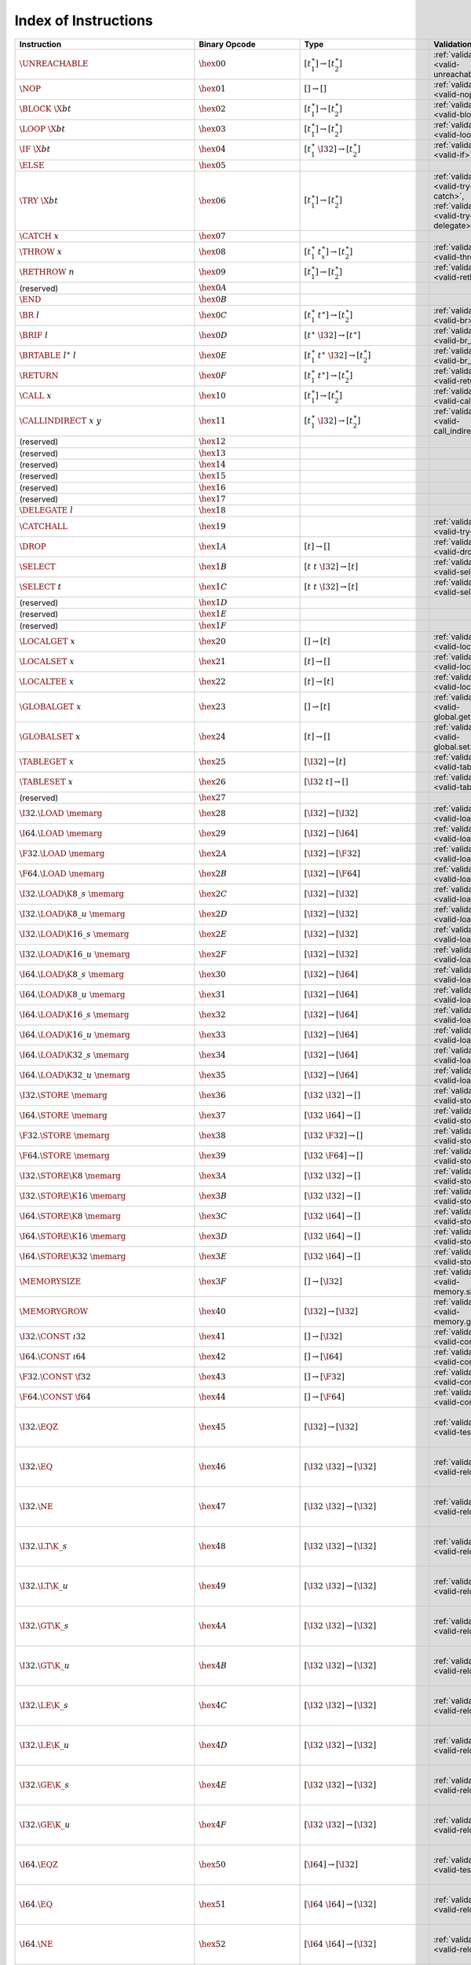 .. DO NOT EDIT: This file is auto-generated by the gen-index-instructions.py script.

.. index:: instruction
.. _index-instr:

Index of Instructions
---------------------

=================================================  ====================================  =============================================  ===========================================================================  ====================================================================
Instruction                                        Binary Opcode                         Type                                           Validation                                                                   Execution                                                           
=================================================  ====================================  =============================================  ===========================================================================  ====================================================================
:math:`\UNREACHABLE`                               :math:`\hex{00}`                      :math:`[t_1^\ast] \to [t_2^\ast]`              :ref:`validation <valid-unreachable>`                                        :ref:`execution <exec-unreachable>`                                 
:math:`\NOP`                                       :math:`\hex{01}`                      :math:`[] \to []`                              :ref:`validation <valid-nop>`                                                :ref:`execution <exec-nop>`                                         
:math:`\BLOCK~\X{bt}`                              :math:`\hex{02}`                      :math:`[t_1^\ast] \to [t_2^\ast]`              :ref:`validation <valid-block>`                                              :ref:`execution <exec-block>`                                       
:math:`\LOOP~\X{bt}`                               :math:`\hex{03}`                      :math:`[t_1^\ast] \to [t_2^\ast]`              :ref:`validation <valid-loop>`                                               :ref:`execution <exec-loop>`                                        
:math:`\IF~\X{bt}`                                 :math:`\hex{04}`                      :math:`[t_1^\ast~\I32] \to [t_2^\ast]`         :ref:`validation <valid-if>`                                                 :ref:`execution <exec-if>`                                          
:math:`\ELSE`                                      :math:`\hex{05}`                                                                                                                                                                                                                      
:math:`\TRY~\X{bt}`                                :math:`\hex{06}`                      :math:`[t_1^\ast] \to [t_2^\ast]`              :ref:`validation <valid-try-catch>`, :ref:`validation <valid-try-delegate>`  :ref:`execution <exec-try-catch>`, :ref:`execution <exec-try-catch>`
:math:`\CATCH~x`                                   :math:`\hex{07}`                                                                                                                                                                                                                      
:math:`\THROW~x`                                   :math:`\hex{08}`                      :math:`[t_1^\ast~t_x^\ast] \to [t_2^\ast]`     :ref:`validation <valid-throw>`                                              :ref:`execution <exec-throw>`                                       
:math:`\RETHROW~n`                                 :math:`\hex{09}`                      :math:`[t_1^\ast] \to [t_2^\ast]`              :ref:`validation <valid-rethrow>`                                            :ref:`execution <exec-rethrow>`                                     
(reserved)                                         :math:`\hex{0A}`                                                                                                                                                                                                                      
:math:`\END`                                       :math:`\hex{0B}`                                                                                                                                                                                                                      
:math:`\BR~l`                                      :math:`\hex{0C}`                      :math:`[t_1^\ast~t^\ast] \to [t_2^\ast]`       :ref:`validation <valid-br>`                                                 :ref:`execution <exec-br>`                                          
:math:`\BRIF~l`                                    :math:`\hex{0D}`                      :math:`[t^\ast~\I32] \to [t^\ast]`             :ref:`validation <valid-br_if>`                                              :ref:`execution <exec-br_if>`                                       
:math:`\BRTABLE~l^\ast~l`                          :math:`\hex{0E}`                      :math:`[t_1^\ast~t^\ast~\I32] \to [t_2^\ast]`  :ref:`validation <valid-br_table>`                                           :ref:`execution <exec-br_table>`                                    
:math:`\RETURN`                                    :math:`\hex{0F}`                      :math:`[t_1^\ast~t^\ast] \to [t_2^\ast]`       :ref:`validation <valid-return>`                                             :ref:`execution <exec-return>`                                      
:math:`\CALL~x`                                    :math:`\hex{10}`                      :math:`[t_1^\ast] \to [t_2^\ast]`              :ref:`validation <valid-call>`                                               :ref:`execution <exec-call>`                                        
:math:`\CALLINDIRECT~x~y`                          :math:`\hex{11}`                      :math:`[t_1^\ast~\I32] \to [t_2^\ast]`         :ref:`validation <valid-call_indirect>`                                      :ref:`execution <exec-call_indirect>`                               
(reserved)                                         :math:`\hex{12}`                                                                                                                                                                                                                      
(reserved)                                         :math:`\hex{13}`                                                                                                                                                                                                                      
(reserved)                                         :math:`\hex{14}`                                                                                                                                                                                                                      
(reserved)                                         :math:`\hex{15}`                                                                                                                                                                                                                      
(reserved)                                         :math:`\hex{16}`                                                                                                                                                                                                                      
(reserved)                                         :math:`\hex{17}`                                                                                                                                                                                                                      
:math:`\DELEGATE~l`                                :math:`\hex{18}`                                                                                                                                                                                                                      
:math:`\CATCHALL`                                  :math:`\hex{19}`                                                                     :ref:`validation <valid-try-catch>`                                          :ref:`execution <exec-try-catch>`                                   
:math:`\DROP`                                      :math:`\hex{1A}`                      :math:`[t] \to []`                             :ref:`validation <valid-drop>`                                               :ref:`execution <exec-drop>`                                        
:math:`\SELECT`                                    :math:`\hex{1B}`                      :math:`[t~t~\I32] \to [t]`                     :ref:`validation <valid-select>`                                             :ref:`execution <exec-select>`                                      
:math:`\SELECT~t`                                  :math:`\hex{1C}`                      :math:`[t~t~\I32] \to [t]`                     :ref:`validation <valid-select>`                                             :ref:`execution <exec-select>`                                      
(reserved)                                         :math:`\hex{1D}`                                                                                                                                                                                                                      
(reserved)                                         :math:`\hex{1E}`                                                                                                                                                                                                                      
(reserved)                                         :math:`\hex{1F}`                                                                                                                                                                                                                      
:math:`\LOCALGET~x`                                :math:`\hex{20}`                      :math:`[] \to [t]`                             :ref:`validation <valid-local.get>`                                          :ref:`execution <exec-local.get>`                                   
:math:`\LOCALSET~x`                                :math:`\hex{21}`                      :math:`[t] \to []`                             :ref:`validation <valid-local.set>`                                          :ref:`execution <exec-local.set>`                                   
:math:`\LOCALTEE~x`                                :math:`\hex{22}`                      :math:`[t] \to [t]`                            :ref:`validation <valid-local.tee>`                                          :ref:`execution <exec-local.tee>`                                   
:math:`\GLOBALGET~x`                               :math:`\hex{23}`                      :math:`[] \to [t]`                             :ref:`validation <valid-global.get>`                                         :ref:`execution <exec-global.get>`                                  
:math:`\GLOBALSET~x`                               :math:`\hex{24}`                      :math:`[t] \to []`                             :ref:`validation <valid-global.set>`                                         :ref:`execution <exec-global.set>`                                  
:math:`\TABLEGET~x`                                :math:`\hex{25}`                      :math:`[\I32] \to [t]`                         :ref:`validation <valid-table.get>`                                          :ref:`execution <exec-table.get>`                                   
:math:`\TABLESET~x`                                :math:`\hex{26}`                      :math:`[\I32~t] \to []`                        :ref:`validation <valid-table.set>`                                          :ref:`execution <exec-table.set>`                                   
(reserved)                                         :math:`\hex{27}`                                                                                                                                                                                                                      
:math:`\I32.\LOAD~\memarg`                         :math:`\hex{28}`                      :math:`[\I32] \to [\I32]`                      :ref:`validation <valid-load>`                                               :ref:`execution <exec-load>`                                        
:math:`\I64.\LOAD~\memarg`                         :math:`\hex{29}`                      :math:`[\I32] \to [\I64]`                      :ref:`validation <valid-load>`                                               :ref:`execution <exec-load>`                                        
:math:`\F32.\LOAD~\memarg`                         :math:`\hex{2A}`                      :math:`[\I32] \to [\F32]`                      :ref:`validation <valid-load>`                                               :ref:`execution <exec-load>`                                        
:math:`\F64.\LOAD~\memarg`                         :math:`\hex{2B}`                      :math:`[\I32] \to [\F64]`                      :ref:`validation <valid-load>`                                               :ref:`execution <exec-load>`                                        
:math:`\I32.\LOAD\K{8\_s}~\memarg`                 :math:`\hex{2C}`                      :math:`[\I32] \to [\I32]`                      :ref:`validation <valid-loadn>`                                              :ref:`execution <exec-loadn>`                                       
:math:`\I32.\LOAD\K{8\_u}~\memarg`                 :math:`\hex{2D}`                      :math:`[\I32] \to [\I32]`                      :ref:`validation <valid-loadn>`                                              :ref:`execution <exec-loadn>`                                       
:math:`\I32.\LOAD\K{16\_s}~\memarg`                :math:`\hex{2E}`                      :math:`[\I32] \to [\I32]`                      :ref:`validation <valid-loadn>`                                              :ref:`execution <exec-loadn>`                                       
:math:`\I32.\LOAD\K{16\_u}~\memarg`                :math:`\hex{2F}`                      :math:`[\I32] \to [\I32]`                      :ref:`validation <valid-loadn>`                                              :ref:`execution <exec-loadn>`                                       
:math:`\I64.\LOAD\K{8\_s}~\memarg`                 :math:`\hex{30}`                      :math:`[\I32] \to [\I64]`                      :ref:`validation <valid-loadn>`                                              :ref:`execution <exec-loadn>`                                       
:math:`\I64.\LOAD\K{8\_u}~\memarg`                 :math:`\hex{31}`                      :math:`[\I32] \to [\I64]`                      :ref:`validation <valid-loadn>`                                              :ref:`execution <exec-loadn>`                                       
:math:`\I64.\LOAD\K{16\_s}~\memarg`                :math:`\hex{32}`                      :math:`[\I32] \to [\I64]`                      :ref:`validation <valid-loadn>`                                              :ref:`execution <exec-loadn>`                                       
:math:`\I64.\LOAD\K{16\_u}~\memarg`                :math:`\hex{33}`                      :math:`[\I32] \to [\I64]`                      :ref:`validation <valid-loadn>`                                              :ref:`execution <exec-loadn>`                                       
:math:`\I64.\LOAD\K{32\_s}~\memarg`                :math:`\hex{34}`                      :math:`[\I32] \to [\I64]`                      :ref:`validation <valid-loadn>`                                              :ref:`execution <exec-loadn>`                                       
:math:`\I64.\LOAD\K{32\_u}~\memarg`                :math:`\hex{35}`                      :math:`[\I32] \to [\I64]`                      :ref:`validation <valid-loadn>`                                              :ref:`execution <exec-loadn>`                                       
:math:`\I32.\STORE~\memarg`                        :math:`\hex{36}`                      :math:`[\I32~\I32] \to []`                     :ref:`validation <valid-store>`                                              :ref:`execution <exec-store>`                                       
:math:`\I64.\STORE~\memarg`                        :math:`\hex{37}`                      :math:`[\I32~\I64] \to []`                     :ref:`validation <valid-store>`                                              :ref:`execution <exec-store>`                                       
:math:`\F32.\STORE~\memarg`                        :math:`\hex{38}`                      :math:`[\I32~\F32] \to []`                     :ref:`validation <valid-store>`                                              :ref:`execution <exec-store>`                                       
:math:`\F64.\STORE~\memarg`                        :math:`\hex{39}`                      :math:`[\I32~\F64] \to []`                     :ref:`validation <valid-store>`                                              :ref:`execution <exec-store>`                                       
:math:`\I32.\STORE\K{8}~\memarg`                   :math:`\hex{3A}`                      :math:`[\I32~\I32] \to []`                     :ref:`validation <valid-storen>`                                             :ref:`execution <exec-storen>`                                      
:math:`\I32.\STORE\K{16}~\memarg`                  :math:`\hex{3B}`                      :math:`[\I32~\I32] \to []`                     :ref:`validation <valid-storen>`                                             :ref:`execution <exec-storen>`                                      
:math:`\I64.\STORE\K{8}~\memarg`                   :math:`\hex{3C}`                      :math:`[\I32~\I64] \to []`                     :ref:`validation <valid-storen>`                                             :ref:`execution <exec-storen>`                                      
:math:`\I64.\STORE\K{16}~\memarg`                  :math:`\hex{3D}`                      :math:`[\I32~\I64] \to []`                     :ref:`validation <valid-storen>`                                             :ref:`execution <exec-storen>`                                      
:math:`\I64.\STORE\K{32}~\memarg`                  :math:`\hex{3E}`                      :math:`[\I32~\I64] \to []`                     :ref:`validation <valid-storen>`                                             :ref:`execution <exec-storen>`                                      
:math:`\MEMORYSIZE`                                :math:`\hex{3F}`                      :math:`[] \to [\I32]`                          :ref:`validation <valid-memory.size>`                                        :ref:`execution <exec-memory.size>`                                 
:math:`\MEMORYGROW`                                :math:`\hex{40}`                      :math:`[\I32] \to [\I32]`                      :ref:`validation <valid-memory.grow>`                                        :ref:`execution <exec-memory.grow>`                                 
:math:`\I32.\CONST~\i32`                           :math:`\hex{41}`                      :math:`[] \to [\I32]`                          :ref:`validation <valid-const>`                                              :ref:`execution <exec-const>`                                       
:math:`\I64.\CONST~\i64`                           :math:`\hex{42}`                      :math:`[] \to [\I64]`                          :ref:`validation <valid-const>`                                              :ref:`execution <exec-const>`                                       
:math:`\F32.\CONST~\f32`                           :math:`\hex{43}`                      :math:`[] \to [\F32]`                          :ref:`validation <valid-const>`                                              :ref:`execution <exec-const>`                                       
:math:`\F64.\CONST~\f64`                           :math:`\hex{44}`                      :math:`[] \to [\F64]`                          :ref:`validation <valid-const>`                                              :ref:`execution <exec-const>`                                       
:math:`\I32.\EQZ`                                  :math:`\hex{45}`                      :math:`[\I32] \to [\I32]`                      :ref:`validation <valid-testop>`                                             :ref:`execution <exec-testop>`, :ref:`operator <op-ieqz>`           
:math:`\I32.\EQ`                                   :math:`\hex{46}`                      :math:`[\I32~\I32] \to [\I32]`                 :ref:`validation <valid-relop>`                                              :ref:`execution <exec-relop>`, :ref:`operator <op-ieq>`             
:math:`\I32.\NE`                                   :math:`\hex{47}`                      :math:`[\I32~\I32] \to [\I32]`                 :ref:`validation <valid-relop>`                                              :ref:`execution <exec-relop>`, :ref:`operator <op-ine>`             
:math:`\I32.\LT\K{\_s}`                            :math:`\hex{48}`                      :math:`[\I32~\I32] \to [\I32]`                 :ref:`validation <valid-relop>`                                              :ref:`execution <exec-relop>`, :ref:`operator <op-ilt_s>`           
:math:`\I32.\LT\K{\_u}`                            :math:`\hex{49}`                      :math:`[\I32~\I32] \to [\I32]`                 :ref:`validation <valid-relop>`                                              :ref:`execution <exec-relop>`, :ref:`operator <op-ilt_u>`           
:math:`\I32.\GT\K{\_s}`                            :math:`\hex{4A}`                      :math:`[\I32~\I32] \to [\I32]`                 :ref:`validation <valid-relop>`                                              :ref:`execution <exec-relop>`, :ref:`operator <op-igt_s>`           
:math:`\I32.\GT\K{\_u}`                            :math:`\hex{4B}`                      :math:`[\I32~\I32] \to [\I32]`                 :ref:`validation <valid-relop>`                                              :ref:`execution <exec-relop>`, :ref:`operator <op-igt_u>`           
:math:`\I32.\LE\K{\_s}`                            :math:`\hex{4C}`                      :math:`[\I32~\I32] \to [\I32]`                 :ref:`validation <valid-relop>`                                              :ref:`execution <exec-relop>`, :ref:`operator <op-ile_s>`           
:math:`\I32.\LE\K{\_u}`                            :math:`\hex{4D}`                      :math:`[\I32~\I32] \to [\I32]`                 :ref:`validation <valid-relop>`                                              :ref:`execution <exec-relop>`, :ref:`operator <op-ile_u>`           
:math:`\I32.\GE\K{\_s}`                            :math:`\hex{4E}`                      :math:`[\I32~\I32] \to [\I32]`                 :ref:`validation <valid-relop>`                                              :ref:`execution <exec-relop>`, :ref:`operator <op-ige_s>`           
:math:`\I32.\GE\K{\_u}`                            :math:`\hex{4F}`                      :math:`[\I32~\I32] \to [\I32]`                 :ref:`validation <valid-relop>`                                              :ref:`execution <exec-relop>`, :ref:`operator <op-ige_u>`           
:math:`\I64.\EQZ`                                  :math:`\hex{50}`                      :math:`[\I64] \to [\I32]`                      :ref:`validation <valid-testop>`                                             :ref:`execution <exec-testop>`, :ref:`operator <op-ieqz>`           
:math:`\I64.\EQ`                                   :math:`\hex{51}`                      :math:`[\I64~\I64] \to [\I32]`                 :ref:`validation <valid-relop>`                                              :ref:`execution <exec-relop>`, :ref:`operator <op-ieq>`             
:math:`\I64.\NE`                                   :math:`\hex{52}`                      :math:`[\I64~\I64] \to [\I32]`                 :ref:`validation <valid-relop>`                                              :ref:`execution <exec-relop>`, :ref:`operator <op-ine>`             
:math:`\I64.\LT\K{\_s}`                            :math:`\hex{53}`                      :math:`[\I64~\I64] \to [\I32]`                 :ref:`validation <valid-relop>`                                              :ref:`execution <exec-relop>`, :ref:`operator <op-ilt_s>`           
:math:`\I64.\LT\K{\_u}`                            :math:`\hex{54}`                      :math:`[\I64~\I64] \to [\I32]`                 :ref:`validation <valid-relop>`                                              :ref:`execution <exec-relop>`, :ref:`operator <op-ilt_u>`           
:math:`\I64.\GT\K{\_s}`                            :math:`\hex{55}`                      :math:`[\I64~\I64] \to [\I32]`                 :ref:`validation <valid-relop>`                                              :ref:`execution <exec-relop>`, :ref:`operator <op-igt_s>`           
:math:`\I64.\GT\K{\_u}`                            :math:`\hex{56}`                      :math:`[\I64~\I64] \to [\I32]`                 :ref:`validation <valid-relop>`                                              :ref:`execution <exec-relop>`, :ref:`operator <op-igt_u>`           
:math:`\I64.\LE\K{\_s}`                            :math:`\hex{57}`                      :math:`[\I64~\I64] \to [\I32]`                 :ref:`validation <valid-relop>`                                              :ref:`execution <exec-relop>`, :ref:`operator <op-ile_s>`           
:math:`\I64.\LE\K{\_u}`                            :math:`\hex{58}`                      :math:`[\I64~\I64] \to [\I32]`                 :ref:`validation <valid-relop>`                                              :ref:`execution <exec-relop>`, :ref:`operator <op-ile_u>`           
:math:`\I64.\GE\K{\_s}`                            :math:`\hex{59}`                      :math:`[\I64~\I64] \to [\I32]`                 :ref:`validation <valid-relop>`                                              :ref:`execution <exec-relop>`, :ref:`operator <op-ige_s>`           
:math:`\I64.\GE\K{\_u}`                            :math:`\hex{5A}`                      :math:`[\I64~\I64] \to [\I32]`                 :ref:`validation <valid-relop>`                                              :ref:`execution <exec-relop>`, :ref:`operator <op-ige_u>`           
:math:`\F32.\EQ`                                   :math:`\hex{5B}`                      :math:`[\F32~\F32] \to [\I32]`                 :ref:`validation <valid-relop>`                                              :ref:`execution <exec-relop>`, :ref:`operator <op-feq>`             
:math:`\F32.\NE`                                   :math:`\hex{5C}`                      :math:`[\F32~\F32] \to [\I32]`                 :ref:`validation <valid-relop>`                                              :ref:`execution <exec-relop>`, :ref:`operator <op-fne>`             
:math:`\F32.\LT`                                   :math:`\hex{5D}`                      :math:`[\F32~\F32] \to [\I32]`                 :ref:`validation <valid-relop>`                                              :ref:`execution <exec-relop>`, :ref:`operator <op-flt>`             
:math:`\F32.\GT`                                   :math:`\hex{5E}`                      :math:`[\F32~\F32] \to [\I32]`                 :ref:`validation <valid-relop>`                                              :ref:`execution <exec-relop>`, :ref:`operator <op-fgt>`             
:math:`\F32.\LE`                                   :math:`\hex{5F}`                      :math:`[\F32~\F32] \to [\I32]`                 :ref:`validation <valid-relop>`                                              :ref:`execution <exec-relop>`, :ref:`operator <op-fle>`             
:math:`\F32.\GE`                                   :math:`\hex{60}`                      :math:`[\F32~\F32] \to [\I32]`                 :ref:`validation <valid-relop>`                                              :ref:`execution <exec-relop>`, :ref:`operator <op-fge>`             
:math:`\F64.\EQ`                                   :math:`\hex{61}`                      :math:`[\F64~\F64] \to [\I32]`                 :ref:`validation <valid-relop>`                                              :ref:`execution <exec-relop>`, :ref:`operator <op-feq>`             
:math:`\F64.\NE`                                   :math:`\hex{62}`                      :math:`[\F64~\F64] \to [\I32]`                 :ref:`validation <valid-relop>`                                              :ref:`execution <exec-relop>`, :ref:`operator <op-fne>`             
:math:`\F64.\LT`                                   :math:`\hex{63}`                      :math:`[\F64~\F64] \to [\I32]`                 :ref:`validation <valid-relop>`                                              :ref:`execution <exec-relop>`, :ref:`operator <op-flt>`             
:math:`\F64.\GT`                                   :math:`\hex{64}`                      :math:`[\F64~\F64] \to [\I32]`                 :ref:`validation <valid-relop>`                                              :ref:`execution <exec-relop>`, :ref:`operator <op-fgt>`             
:math:`\F64.\LE`                                   :math:`\hex{65}`                      :math:`[\F64~\F64] \to [\I32]`                 :ref:`validation <valid-relop>`                                              :ref:`execution <exec-relop>`, :ref:`operator <op-fle>`             
:math:`\F64.\GE`                                   :math:`\hex{66}`                      :math:`[\F64~\F64] \to [\I32]`                 :ref:`validation <valid-relop>`                                              :ref:`execution <exec-relop>`, :ref:`operator <op-fge>`             
:math:`\I32.\CLZ`                                  :math:`\hex{67}`                      :math:`[\I32] \to [\I32]`                      :ref:`validation <valid-unop>`                                               :ref:`execution <exec-unop>`, :ref:`operator <op-iclz>`             
:math:`\I32.\CTZ`                                  :math:`\hex{68}`                      :math:`[\I32] \to [\I32]`                      :ref:`validation <valid-unop>`                                               :ref:`execution <exec-unop>`, :ref:`operator <op-ictz>`             
:math:`\I32.\POPCNT`                               :math:`\hex{69}`                      :math:`[\I32] \to [\I32]`                      :ref:`validation <valid-unop>`                                               :ref:`execution <exec-unop>`, :ref:`operator <op-ipopcnt>`          
:math:`\I32.\ADD`                                  :math:`\hex{6A}`                      :math:`[\I32~\I32] \to [\I32]`                 :ref:`validation <valid-binop>`                                              :ref:`execution <exec-binop>`, :ref:`operator <op-iadd>`            
:math:`\I32.\SUB`                                  :math:`\hex{6B}`                      :math:`[\I32~\I32] \to [\I32]`                 :ref:`validation <valid-binop>`                                              :ref:`execution <exec-binop>`, :ref:`operator <op-isub>`            
:math:`\I32.\MUL`                                  :math:`\hex{6C}`                      :math:`[\I32~\I32] \to [\I32]`                 :ref:`validation <valid-binop>`                                              :ref:`execution <exec-binop>`, :ref:`operator <op-imul>`            
:math:`\I32.\DIV\K{\_s}`                           :math:`\hex{6D}`                      :math:`[\I32~\I32] \to [\I32]`                 :ref:`validation <valid-binop>`                                              :ref:`execution <exec-binop>`, :ref:`operator <op-idiv_s>`          
:math:`\I32.\DIV\K{\_u}`                           :math:`\hex{6E}`                      :math:`[\I32~\I32] \to [\I32]`                 :ref:`validation <valid-binop>`                                              :ref:`execution <exec-binop>`, :ref:`operator <op-idiv_u>`          
:math:`\I32.\REM\K{\_s}`                           :math:`\hex{6F}`                      :math:`[\I32~\I32] \to [\I32]`                 :ref:`validation <valid-binop>`                                              :ref:`execution <exec-binop>`, :ref:`operator <op-irem_s>`          
:math:`\I32.\REM\K{\_u}`                           :math:`\hex{70}`                      :math:`[\I32~\I32] \to [\I32]`                 :ref:`validation <valid-binop>`                                              :ref:`execution <exec-binop>`, :ref:`operator <op-irem_u>`          
:math:`\I32.\AND`                                  :math:`\hex{71}`                      :math:`[\I32~\I32] \to [\I32]`                 :ref:`validation <valid-binop>`                                              :ref:`execution <exec-binop>`, :ref:`operator <op-iand>`            
:math:`\I32.\OR`                                   :math:`\hex{72}`                      :math:`[\I32~\I32] \to [\I32]`                 :ref:`validation <valid-binop>`                                              :ref:`execution <exec-binop>`, :ref:`operator <op-ior>`             
:math:`\I32.\XOR`                                  :math:`\hex{73}`                      :math:`[\I32~\I32] \to [\I32]`                 :ref:`validation <valid-binop>`                                              :ref:`execution <exec-binop>`, :ref:`operator <op-ixor>`            
:math:`\I32.\SHL`                                  :math:`\hex{74}`                      :math:`[\I32~\I32] \to [\I32]`                 :ref:`validation <valid-binop>`                                              :ref:`execution <exec-binop>`, :ref:`operator <op-ishl>`            
:math:`\I32.\SHR\K{\_s}`                           :math:`\hex{75}`                      :math:`[\I32~\I32] \to [\I32]`                 :ref:`validation <valid-binop>`                                              :ref:`execution <exec-binop>`, :ref:`operator <op-ishr_s>`          
:math:`\I32.\SHR\K{\_u}`                           :math:`\hex{76}`                      :math:`[\I32~\I32] \to [\I32]`                 :ref:`validation <valid-binop>`                                              :ref:`execution <exec-binop>`, :ref:`operator <op-ishr_u>`          
:math:`\I32.\ROTL`                                 :math:`\hex{77}`                      :math:`[\I32~\I32] \to [\I32]`                 :ref:`validation <valid-binop>`                                              :ref:`execution <exec-binop>`, :ref:`operator <op-irotl>`           
:math:`\I32.\ROTR`                                 :math:`\hex{78}`                      :math:`[\I32~\I32] \to [\I32]`                 :ref:`validation <valid-binop>`                                              :ref:`execution <exec-binop>`, :ref:`operator <op-irotr>`           
:math:`\I64.\CLZ`                                  :math:`\hex{79}`                      :math:`[\I64] \to [\I64]`                      :ref:`validation <valid-unop>`                                               :ref:`execution <exec-unop>`, :ref:`operator <op-iclz>`             
:math:`\I64.\CTZ`                                  :math:`\hex{7A}`                      :math:`[\I64] \to [\I64]`                      :ref:`validation <valid-unop>`                                               :ref:`execution <exec-unop>`, :ref:`operator <op-ictz>`             
:math:`\I64.\POPCNT`                               :math:`\hex{7B}`                      :math:`[\I64] \to [\I64]`                      :ref:`validation <valid-unop>`                                               :ref:`execution <exec-unop>`, :ref:`operator <op-ipopcnt>`          
:math:`\I64.\ADD`                                  :math:`\hex{7C}`                      :math:`[\I64~\I64] \to [\I64]`                 :ref:`validation <valid-binop>`                                              :ref:`execution <exec-binop>`, :ref:`operator <op-iadd>`            
:math:`\I64.\SUB`                                  :math:`\hex{7D}`                      :math:`[\I64~\I64] \to [\I64]`                 :ref:`validation <valid-binop>`                                              :ref:`execution <exec-binop>`, :ref:`operator <op-isub>`            
:math:`\I64.\MUL`                                  :math:`\hex{7E}`                      :math:`[\I64~\I64] \to [\I64]`                 :ref:`validation <valid-binop>`                                              :ref:`execution <exec-binop>`, :ref:`operator <op-imul>`            
:math:`\I64.\DIV\K{\_s}`                           :math:`\hex{7F}`                      :math:`[\I64~\I64] \to [\I64]`                 :ref:`validation <valid-binop>`                                              :ref:`execution <exec-binop>`, :ref:`operator <op-idiv_s>`          
:math:`\I64.\DIV\K{\_u}`                           :math:`\hex{80}`                      :math:`[\I64~\I64] \to [\I64]`                 :ref:`validation <valid-binop>`                                              :ref:`execution <exec-binop>`, :ref:`operator <op-idiv_u>`          
:math:`\I64.\REM\K{\_s}`                           :math:`\hex{81}`                      :math:`[\I64~\I64] \to [\I64]`                 :ref:`validation <valid-binop>`                                              :ref:`execution <exec-binop>`, :ref:`operator <op-irem_s>`          
:math:`\I64.\REM\K{\_u}`                           :math:`\hex{82}`                      :math:`[\I64~\I64] \to [\I64]`                 :ref:`validation <valid-binop>`                                              :ref:`execution <exec-binop>`, :ref:`operator <op-irem_u>`          
:math:`\I64.\AND`                                  :math:`\hex{83}`                      :math:`[\I64~\I64] \to [\I64]`                 :ref:`validation <valid-binop>`                                              :ref:`execution <exec-binop>`, :ref:`operator <op-iand>`            
:math:`\I64.\OR`                                   :math:`\hex{84}`                      :math:`[\I64~\I64] \to [\I64]`                 :ref:`validation <valid-binop>`                                              :ref:`execution <exec-binop>`, :ref:`operator <op-ior>`             
:math:`\I64.\XOR`                                  :math:`\hex{85}`                      :math:`[\I64~\I64] \to [\I64]`                 :ref:`validation <valid-binop>`                                              :ref:`execution <exec-binop>`, :ref:`operator <op-ixor>`            
:math:`\I64.\SHL`                                  :math:`\hex{86}`                      :math:`[\I64~\I64] \to [\I64]`                 :ref:`validation <valid-binop>`                                              :ref:`execution <exec-binop>`, :ref:`operator <op-ishl>`            
:math:`\I64.\SHR\K{\_s}`                           :math:`\hex{87}`                      :math:`[\I64~\I64] \to [\I64]`                 :ref:`validation <valid-binop>`                                              :ref:`execution <exec-binop>`, :ref:`operator <op-ishr_s>`          
:math:`\I64.\SHR\K{\_u}`                           :math:`\hex{88}`                      :math:`[\I64~\I64] \to [\I64]`                 :ref:`validation <valid-binop>`                                              :ref:`execution <exec-binop>`, :ref:`operator <op-ishr_u>`          
:math:`\I64.\ROTL`                                 :math:`\hex{89}`                      :math:`[\I64~\I64] \to [\I64]`                 :ref:`validation <valid-binop>`                                              :ref:`execution <exec-binop>`, :ref:`operator <op-irotl>`           
:math:`\I64.\ROTR`                                 :math:`\hex{8A}`                      :math:`[\I64~\I64] \to [\I64]`                 :ref:`validation <valid-binop>`                                              :ref:`execution <exec-binop>`, :ref:`operator <op-irotr>`           
:math:`\F32.\ABS`                                  :math:`\hex{8B}`                      :math:`[\F32] \to [\F32]`                      :ref:`validation <valid-unop>`                                               :ref:`execution <exec-unop>`, :ref:`operator <op-fabs>`             
:math:`\F32.\NEG`                                  :math:`\hex{8C}`                      :math:`[\F32] \to [\F32]`                      :ref:`validation <valid-unop>`                                               :ref:`execution <exec-unop>`, :ref:`operator <op-fneg>`             
:math:`\F32.\CEIL`                                 :math:`\hex{8D}`                      :math:`[\F32] \to [\F32]`                      :ref:`validation <valid-unop>`                                               :ref:`execution <exec-unop>`, :ref:`operator <op-fceil>`            
:math:`\F32.\FLOOR`                                :math:`\hex{8E}`                      :math:`[\F32] \to [\F32]`                      :ref:`validation <valid-unop>`                                               :ref:`execution <exec-unop>`, :ref:`operator <op-ffloor>`           
:math:`\F32.\TRUNC`                                :math:`\hex{8F}`                      :math:`[\F32] \to [\F32]`                      :ref:`validation <valid-unop>`                                               :ref:`execution <exec-unop>`, :ref:`operator <op-ftrunc>`           
:math:`\F32.\NEAREST`                              :math:`\hex{90}`                      :math:`[\F32] \to [\F32]`                      :ref:`validation <valid-unop>`                                               :ref:`execution <exec-unop>`, :ref:`operator <op-fnearest>`         
:math:`\F32.\SQRT`                                 :math:`\hex{91}`                      :math:`[\F32] \to [\F32]`                      :ref:`validation <valid-unop>`                                               :ref:`execution <exec-unop>`, :ref:`operator <op-fsqrt>`            
:math:`\F32.\ADD`                                  :math:`\hex{92}`                      :math:`[\F32~\F32] \to [\F32]`                 :ref:`validation <valid-binop>`                                              :ref:`execution <exec-binop>`, :ref:`operator <op-fadd>`            
:math:`\F32.\SUB`                                  :math:`\hex{93}`                      :math:`[\F32~\F32] \to [\F32]`                 :ref:`validation <valid-binop>`                                              :ref:`execution <exec-binop>`, :ref:`operator <op-fsub>`            
:math:`\F32.\MUL`                                  :math:`\hex{94}`                      :math:`[\F32~\F32] \to [\F32]`                 :ref:`validation <valid-binop>`                                              :ref:`execution <exec-binop>`, :ref:`operator <op-fmul>`            
:math:`\F32.\DIV`                                  :math:`\hex{95}`                      :math:`[\F32~\F32] \to [\F32]`                 :ref:`validation <valid-binop>`                                              :ref:`execution <exec-binop>`, :ref:`operator <op-fdiv>`            
:math:`\F32.\FMIN`                                 :math:`\hex{96}`                      :math:`[\F32~\F32] \to [\F32]`                 :ref:`validation <valid-binop>`                                              :ref:`execution <exec-binop>`, :ref:`operator <op-fmin>`            
:math:`\F32.\FMAX`                                 :math:`\hex{97}`                      :math:`[\F32~\F32] \to [\F32]`                 :ref:`validation <valid-binop>`                                              :ref:`execution <exec-binop>`, :ref:`operator <op-fmax>`            
:math:`\F32.\COPYSIGN`                             :math:`\hex{98}`                      :math:`[\F32~\F32] \to [\F32]`                 :ref:`validation <valid-binop>`                                              :ref:`execution <exec-binop>`, :ref:`operator <op-fcopysign>`       
:math:`\F64.\ABS`                                  :math:`\hex{99}`                      :math:`[\F64] \to [\F64]`                      :ref:`validation <valid-unop>`                                               :ref:`execution <exec-unop>`, :ref:`operator <op-fabs>`             
:math:`\F64.\NEG`                                  :math:`\hex{9A}`                      :math:`[\F64] \to [\F64]`                      :ref:`validation <valid-unop>`                                               :ref:`execution <exec-unop>`, :ref:`operator <op-fneg>`             
:math:`\F64.\CEIL`                                 :math:`\hex{9B}`                      :math:`[\F64] \to [\F64]`                      :ref:`validation <valid-unop>`                                               :ref:`execution <exec-unop>`, :ref:`operator <op-fceil>`            
:math:`\F64.\FLOOR`                                :math:`\hex{9C}`                      :math:`[\F64] \to [\F64]`                      :ref:`validation <valid-unop>`                                               :ref:`execution <exec-unop>`, :ref:`operator <op-ffloor>`           
:math:`\F64.\TRUNC`                                :math:`\hex{9D}`                      :math:`[\F64] \to [\F64]`                      :ref:`validation <valid-unop>`                                               :ref:`execution <exec-unop>`, :ref:`operator <op-ftrunc>`           
:math:`\F64.\NEAREST`                              :math:`\hex{9E}`                      :math:`[\F64] \to [\F64]`                      :ref:`validation <valid-unop>`                                               :ref:`execution <exec-unop>`, :ref:`operator <op-fnearest>`         
:math:`\F64.\SQRT`                                 :math:`\hex{9F}`                      :math:`[\F64] \to [\F64]`                      :ref:`validation <valid-unop>`                                               :ref:`execution <exec-unop>`, :ref:`operator <op-fsqrt>`            
:math:`\F64.\ADD`                                  :math:`\hex{A0}`                      :math:`[\F64~\F64] \to [\F64]`                 :ref:`validation <valid-binop>`                                              :ref:`execution <exec-binop>`, :ref:`operator <op-fadd>`            
:math:`\F64.\SUB`                                  :math:`\hex{A1}`                      :math:`[\F64~\F64] \to [\F64]`                 :ref:`validation <valid-binop>`                                              :ref:`execution <exec-binop>`, :ref:`operator <op-fsub>`            
:math:`\F64.\MUL`                                  :math:`\hex{A2}`                      :math:`[\F64~\F64] \to [\F64]`                 :ref:`validation <valid-binop>`                                              :ref:`execution <exec-binop>`, :ref:`operator <op-fmul>`            
:math:`\F64.\DIV`                                  :math:`\hex{A3}`                      :math:`[\F64~\F64] \to [\F64]`                 :ref:`validation <valid-binop>`                                              :ref:`execution <exec-binop>`, :ref:`operator <op-fdiv>`            
:math:`\F64.\FMIN`                                 :math:`\hex{A4}`                      :math:`[\F64~\F64] \to [\F64]`                 :ref:`validation <valid-binop>`                                              :ref:`execution <exec-binop>`, :ref:`operator <op-fmin>`            
:math:`\F64.\FMAX`                                 :math:`\hex{A5}`                      :math:`[\F64~\F64] \to [\F64]`                 :ref:`validation <valid-binop>`                                              :ref:`execution <exec-binop>`, :ref:`operator <op-fmax>`            
:math:`\F64.\COPYSIGN`                             :math:`\hex{A6}`                      :math:`[\F64~\F64] \to [\F64]`                 :ref:`validation <valid-binop>`                                              :ref:`execution <exec-binop>`, :ref:`operator <op-fcopysign>`       
:math:`\I32.\WRAP\K{\_}\I64`                       :math:`\hex{A7}`                      :math:`[\I64] \to [\I32]`                      :ref:`validation <valid-cvtop>`                                              :ref:`execution <exec-cvtop>`, :ref:`operator <op-wrap>`            
:math:`\I32.\TRUNC\K{\_}\F32\K{\_s}`               :math:`\hex{A8}`                      :math:`[\F32] \to [\I32]`                      :ref:`validation <valid-cvtop>`                                              :ref:`execution <exec-cvtop>`, :ref:`operator <op-trunc_s>`         
:math:`\I32.\TRUNC\K{\_}\F32\K{\_u}`               :math:`\hex{A9}`                      :math:`[\F32] \to [\I32]`                      :ref:`validation <valid-cvtop>`                                              :ref:`execution <exec-cvtop>`, :ref:`operator <op-trunc_u>`         
:math:`\I32.\TRUNC\K{\_}\F64\K{\_s}`               :math:`\hex{AA}`                      :math:`[\F64] \to [\I32]`                      :ref:`validation <valid-cvtop>`                                              :ref:`execution <exec-cvtop>`, :ref:`operator <op-trunc_s>`         
:math:`\I32.\TRUNC\K{\_}\F64\K{\_u}`               :math:`\hex{AB}`                      :math:`[\F64] \to [\I32]`                      :ref:`validation <valid-cvtop>`                                              :ref:`execution <exec-cvtop>`, :ref:`operator <op-trunc_u>`         
:math:`\I64.\EXTEND\K{\_}\I32\K{\_s}`              :math:`\hex{AC}`                      :math:`[\I32] \to [\I64]`                      :ref:`validation <valid-cvtop>`                                              :ref:`execution <exec-cvtop>`, :ref:`operator <op-extend_s>`        
:math:`\I64.\EXTEND\K{\_}\I32\K{\_u}`              :math:`\hex{AD}`                      :math:`[\I32] \to [\I64]`                      :ref:`validation <valid-cvtop>`                                              :ref:`execution <exec-cvtop>`, :ref:`operator <op-extend_u>`        
:math:`\I64.\TRUNC\K{\_}\F32\K{\_s}`               :math:`\hex{AE}`                      :math:`[\F32] \to [\I64]`                      :ref:`validation <valid-cvtop>`                                              :ref:`execution <exec-cvtop>`, :ref:`operator <op-trunc_s>`         
:math:`\I64.\TRUNC\K{\_}\F32\K{\_u}`               :math:`\hex{AF}`                      :math:`[\F32] \to [\I64]`                      :ref:`validation <valid-cvtop>`                                              :ref:`execution <exec-cvtop>`, :ref:`operator <op-trunc_u>`         
:math:`\I64.\TRUNC\K{\_}\F64\K{\_s}`               :math:`\hex{B0}`                      :math:`[\F64] \to [\I64]`                      :ref:`validation <valid-cvtop>`                                              :ref:`execution <exec-cvtop>`, :ref:`operator <op-trunc_s>`         
:math:`\I64.\TRUNC\K{\_}\F64\K{\_u}`               :math:`\hex{B1}`                      :math:`[\F64] \to [\I64]`                      :ref:`validation <valid-cvtop>`                                              :ref:`execution <exec-cvtop>`, :ref:`operator <op-trunc_u>`         
:math:`\F32.\CONVERT\K{\_}\I32\K{\_s}`             :math:`\hex{B2}`                      :math:`[\I32] \to [\F32]`                      :ref:`validation <valid-cvtop>`                                              :ref:`execution <exec-cvtop>`, :ref:`operator <op-convert_s>`       
:math:`\F32.\CONVERT\K{\_}\I32\K{\_u}`             :math:`\hex{B3}`                      :math:`[\I32] \to [\F32]`                      :ref:`validation <valid-cvtop>`                                              :ref:`execution <exec-cvtop>`, :ref:`operator <op-convert_u>`       
:math:`\F32.\CONVERT\K{\_}\I64\K{\_s}`             :math:`\hex{B4}`                      :math:`[\I64] \to [\F32]`                      :ref:`validation <valid-cvtop>`                                              :ref:`execution <exec-cvtop>`, :ref:`operator <op-convert_s>`       
:math:`\F32.\CONVERT\K{\_}\I64\K{\_u}`             :math:`\hex{B5}`                      :math:`[\I64] \to [\F32]`                      :ref:`validation <valid-cvtop>`                                              :ref:`execution <exec-cvtop>`, :ref:`operator <op-convert_u>`       
:math:`\F32.\DEMOTE\K{\_}\F64`                     :math:`\hex{B6}`                      :math:`[\F64] \to [\F32]`                      :ref:`validation <valid-cvtop>`                                              :ref:`execution <exec-cvtop>`, :ref:`operator <op-demote>`          
:math:`\F64.\CONVERT\K{\_}\I32\K{\_s}`             :math:`\hex{B7}`                      :math:`[\I32] \to [\F64]`                      :ref:`validation <valid-cvtop>`                                              :ref:`execution <exec-cvtop>`, :ref:`operator <op-convert_s>`       
:math:`\F64.\CONVERT\K{\_}\I32\K{\_u}`             :math:`\hex{B8}`                      :math:`[\I32] \to [\F64]`                      :ref:`validation <valid-cvtop>`                                              :ref:`execution <exec-cvtop>`, :ref:`operator <op-convert_u>`       
:math:`\F64.\CONVERT\K{\_}\I64\K{\_s}`             :math:`\hex{B9}`                      :math:`[\I64] \to [\F64]`                      :ref:`validation <valid-cvtop>`                                              :ref:`execution <exec-cvtop>`, :ref:`operator <op-convert_s>`       
:math:`\F64.\CONVERT\K{\_}\I64\K{\_u}`             :math:`\hex{BA}`                      :math:`[\I64] \to [\F64]`                      :ref:`validation <valid-cvtop>`                                              :ref:`execution <exec-cvtop>`, :ref:`operator <op-convert_u>`       
:math:`\F64.\PROMOTE\K{\_}\F32`                    :math:`\hex{BB}`                      :math:`[\F32] \to [\F64]`                      :ref:`validation <valid-cvtop>`                                              :ref:`execution <exec-cvtop>`, :ref:`operator <op-promote>`         
:math:`\I32.\REINTERPRET\K{\_}\F32`                :math:`\hex{BC}`                      :math:`[\F32] \to [\I32]`                      :ref:`validation <valid-cvtop>`                                              :ref:`execution <exec-cvtop>`, :ref:`operator <op-reinterpret>`     
:math:`\I64.\REINTERPRET\K{\_}\F64`                :math:`\hex{BD}`                      :math:`[\F64] \to [\I64]`                      :ref:`validation <valid-cvtop>`                                              :ref:`execution <exec-cvtop>`, :ref:`operator <op-reinterpret>`     
:math:`\F32.\REINTERPRET\K{\_}\I32`                :math:`\hex{BE}`                      :math:`[\I32] \to [\F32]`                      :ref:`validation <valid-cvtop>`                                              :ref:`execution <exec-cvtop>`, :ref:`operator <op-reinterpret>`     
:math:`\F64.\REINTERPRET\K{\_}\I64`                :math:`\hex{BF}`                      :math:`[\I64] \to [\F64]`                      :ref:`validation <valid-cvtop>`                                              :ref:`execution <exec-cvtop>`, :ref:`operator <op-reinterpret>`     
:math:`\I32.\EXTEND\K{8\_s}`                       :math:`\hex{C0}`                      :math:`[\I32] \to [\I32]`                      :ref:`validation <valid-unop>`                                               :ref:`execution <exec-unop>`, :ref:`operator <op-iextendn_s>`       
:math:`\I32.\EXTEND\K{16\_s}`                      :math:`\hex{C1}`                      :math:`[\I32] \to [\I32]`                      :ref:`validation <valid-unop>`                                               :ref:`execution <exec-unop>`, :ref:`operator <op-iextendn_s>`       
:math:`\I64.\EXTEND\K{8\_s}`                       :math:`\hex{C2}`                      :math:`[\I64] \to [\I64]`                      :ref:`validation <valid-unop>`                                               :ref:`execution <exec-unop>`, :ref:`operator <op-iextendn_s>`       
:math:`\I64.\EXTEND\K{16\_s}`                      :math:`\hex{C3}`                      :math:`[\I64] \to [\I64]`                      :ref:`validation <valid-unop>`                                               :ref:`execution <exec-unop>`, :ref:`operator <op-iextendn_s>`       
:math:`\I64.\EXTEND\K{32\_s}`                      :math:`\hex{C4}`                      :math:`[\I64] \to [\I64]`                      :ref:`validation <valid-unop>`                                               :ref:`execution <exec-unop>`, :ref:`operator <op-iextendn_s>`       
(reserved)                                         :math:`\hex{C5}`                                                                                                                                                                                                                      
(reserved)                                         :math:`\hex{C6}`                                                                                                                                                                                                                      
(reserved)                                         :math:`\hex{C7}`                                                                                                                                                                                                                      
(reserved)                                         :math:`\hex{C8}`                                                                                                                                                                                                                      
(reserved)                                         :math:`\hex{C9}`                                                                                                                                                                                                                      
(reserved)                                         :math:`\hex{CA}`                                                                                                                                                                                                                      
(reserved)                                         :math:`\hex{CB}`                                                                                                                                                                                                                      
(reserved)                                         :math:`\hex{CC}`                                                                                                                                                                                                                      
(reserved)                                         :math:`\hex{CD}`                                                                                                                                                                                                                      
(reserved)                                         :math:`\hex{CE}`                                                                                                                                                                                                                      
(reserved)                                         :math:`\hex{CF}`                                                                                                                                                                                                                      
:math:`\REFNULL~t`                                 :math:`\hex{D0}`                      :math:`[] \to [t]`                             :ref:`validation <valid-ref.null>`                                           :ref:`execution <exec-ref.null>`                                    
:math:`\REFISNULL`                                 :math:`\hex{D1}`                      :math:`[t] \to [\I32]`                         :ref:`validation <valid-ref.is_null>`                                        :ref:`execution <exec-ref.is_null>`                                 
:math:`\REFFUNC~x`                                 :math:`\hex{D2}`                      :math:`[] \to [\FUNCREF]`                      :ref:`validation <valid-ref.func>`                                           :ref:`execution <exec-ref.func>`                                    
(reserved)                                         :math:`\hex{D3}`                                                                                                                                                                                                                      
(reserved)                                         :math:`\hex{D4}`                                                                                                                                                                                                                      
(reserved)                                         :math:`\hex{D5}`                                                                                                                                                                                                                      
(reserved)                                         :math:`\hex{D6}`                                                                                                                                                                                                                      
(reserved)                                         :math:`\hex{D7}`                                                                                                                                                                                                                      
(reserved)                                         :math:`\hex{D8}`                                                                                                                                                                                                                      
(reserved)                                         :math:`\hex{D9}`                                                                                                                                                                                                                      
(reserved)                                         :math:`\hex{DA}`                                                                                                                                                                                                                      
(reserved)                                         :math:`\hex{DB}`                                                                                                                                                                                                                      
(reserved)                                         :math:`\hex{DC}`                                                                                                                                                                                                                      
(reserved)                                         :math:`\hex{DD}`                                                                                                                                                                                                                      
(reserved)                                         :math:`\hex{DE}`                                                                                                                                                                                                                      
(reserved)                                         :math:`\hex{DF}`                                                                                                                                                                                                                      
(reserved)                                         :math:`\hex{E0}`                                                                                                                                                                                                                      
(reserved)                                         :math:`\hex{E1}`                                                                                                                                                                                                                      
(reserved)                                         :math:`\hex{E2}`                                                                                                                                                                                                                      
(reserved)                                         :math:`\hex{E3}`                                                                                                                                                                                                                      
(reserved)                                         :math:`\hex{E4}`                                                                                                                                                                                                                      
(reserved)                                         :math:`\hex{E5}`                                                                                                                                                                                                                      
(reserved)                                         :math:`\hex{E6}`                                                                                                                                                                                                                      
(reserved)                                         :math:`\hex{E7}`                                                                                                                                                                                                                      
(reserved)                                         :math:`\hex{E8}`                                                                                                                                                                                                                      
(reserved)                                         :math:`\hex{E9}`                                                                                                                                                                                                                      
(reserved)                                         :math:`\hex{EA}`                                                                                                                                                                                                                      
(reserved)                                         :math:`\hex{EB}`                                                                                                                                                                                                                      
(reserved)                                         :math:`\hex{EC}`                                                                                                                                                                                                                      
(reserved)                                         :math:`\hex{ED}`                                                                                                                                                                                                                      
(reserved)                                         :math:`\hex{EE}`                                                                                                                                                                                                                      
(reserved)                                         :math:`\hex{EF}`                                                                                                                                                                                                                      
(reserved)                                         :math:`\hex{F0}`                                                                                                                                                                                                                      
(reserved)                                         :math:`\hex{F1}`                                                                                                                                                                                                                      
(reserved)                                         :math:`\hex{F2}`                                                                                                                                                                                                                      
(reserved)                                         :math:`\hex{F3}`                                                                                                                                                                                                                      
(reserved)                                         :math:`\hex{F4}`                                                                                                                                                                                                                      
(reserved)                                         :math:`\hex{F5}`                                                                                                                                                                                                                      
(reserved)                                         :math:`\hex{F6}`                                                                                                                                                                                                                      
(reserved)                                         :math:`\hex{F7}`                                                                                                                                                                                                                      
(reserved)                                         :math:`\hex{F8}`                                                                                                                                                                                                                      
(reserved)                                         :math:`\hex{F9}`                                                                                                                                                                                                                      
(reserved)                                         :math:`\hex{FA}`                                                                                                                                                                                                                      
(reserved)                                         :math:`\hex{FB}`                                                                                                                                                                                                                      
:math:`\I32.\TRUNC\K{\_sat\_}\F32\K{\_s}`          :math:`\hex{FC}~\hex{00}`             :math:`[\F32] \to [\I32]`                      :ref:`validation <valid-cvtop>`                                              :ref:`execution <exec-cvtop>`, :ref:`operator <op-trunc_sat_s>`     
:math:`\I32.\TRUNC\K{\_sat\_}\F32\K{\_u}`          :math:`\hex{FC}~\hex{01}`             :math:`[\F32] \to [\I32]`                      :ref:`validation <valid-cvtop>`                                              :ref:`execution <exec-cvtop>`, :ref:`operator <op-trunc_sat_u>`     
:math:`\I32.\TRUNC\K{\_sat\_}\F64\K{\_s}`          :math:`\hex{FC}~\hex{02}`             :math:`[\F64] \to [\I32]`                      :ref:`validation <valid-cvtop>`                                              :ref:`execution <exec-cvtop>`, :ref:`operator <op-trunc_sat_s>`     
:math:`\I32.\TRUNC\K{\_sat\_}\F64\K{\_u}`          :math:`\hex{FC}~\hex{03}`             :math:`[\F64] \to [\I32]`                      :ref:`validation <valid-cvtop>`                                              :ref:`execution <exec-cvtop>`, :ref:`operator <op-trunc_sat_u>`     
:math:`\I64.\TRUNC\K{\_sat\_}\F32\K{\_s}`          :math:`\hex{FC}~\hex{04}`             :math:`[\F32] \to [\I64]`                      :ref:`validation <valid-cvtop>`                                              :ref:`execution <exec-cvtop>`, :ref:`operator <op-trunc_sat_s>`     
:math:`\I64.\TRUNC\K{\_sat\_}\F32\K{\_u}`          :math:`\hex{FC}~\hex{05}`             :math:`[\F32] \to [\I64]`                      :ref:`validation <valid-cvtop>`                                              :ref:`execution <exec-cvtop>`, :ref:`operator <op-trunc_sat_u>`     
:math:`\I64.\TRUNC\K{\_sat\_}\F64\K{\_s}`          :math:`\hex{FC}~\hex{06}`             :math:`[\F64] \to [\I64]`                      :ref:`validation <valid-cvtop>`                                              :ref:`execution <exec-cvtop>`, :ref:`operator <op-trunc_sat_s>`     
:math:`\I64.\TRUNC\K{\_sat\_}\F64\K{\_u}`          :math:`\hex{FC}~\hex{07}`             :math:`[\F64] \to [\I64]`                      :ref:`validation <valid-cvtop>`                                              :ref:`execution <exec-cvtop>`, :ref:`operator <op-trunc_sat_u>`     
:math:`\MEMORYINIT~x`                              :math:`\hex{FC}~\hex{08}`             :math:`[\I32~\I32~\I32] \to []`                :ref:`validation <valid-memory.init>`                                        :ref:`execution <exec-memory.init>`                                 
:math:`\DATADROP~x`                                :math:`\hex{FC}~\hex{09}`             :math:`[] \to []`                              :ref:`validation <valid-data.drop>`                                          :ref:`execution <exec-data.drop>`                                   
:math:`\MEMORYCOPY`                                :math:`\hex{FC}~\hex{0A}`             :math:`[\I32~\I32~\I32] \to []`                :ref:`validation <valid-memory.copy>`                                        :ref:`execution <exec-memory.copy>`                                 
:math:`\MEMORYFILL`                                :math:`\hex{FC}~\hex{0B}`             :math:`[\I32~\I32~\I32] \to []`                :ref:`validation <valid-memory.fill>`                                        :ref:`execution <exec-memory.fill>`                                 
:math:`\TABLEINIT~x~y`                             :math:`\hex{FC}~\hex{0C}`             :math:`[\I32~\I32~\I32] \to []`                :ref:`validation <valid-table.init>`                                         :ref:`execution <exec-table.init>`                                  
:math:`\ELEMDROP~x`                                :math:`\hex{FC}~\hex{0D}`             :math:`[] \to []`                              :ref:`validation <valid-elem.drop>`                                          :ref:`execution <exec-elem.drop>`                                   
:math:`\TABLECOPY~x~y`                             :math:`\hex{FC}~\hex{0E}`             :math:`[\I32~\I32~\I32] \to []`                :ref:`validation <valid-table.copy>`                                         :ref:`execution <exec-table.copy>`                                  
:math:`\TABLEGROW~x`                               :math:`\hex{FC}~\hex{0F}`             :math:`[t~\I32] \to [\I32]`                    :ref:`validation <valid-table.grow>`                                         :ref:`execution <exec-table.grow>`                                  
:math:`\TABLESIZE~x`                               :math:`\hex{FC}~\hex{10}`             :math:`[] \to [\I32]`                          :ref:`validation <valid-table.size>`                                         :ref:`execution <exec-table.size>`                                  
:math:`\TABLEFILL~x`                               :math:`\hex{FC}~\hex{11}`             :math:`[\I32~t~\I32] \to []`                   :ref:`validation <valid-table.fill>`                                         :ref:`execution <exec-table.fill>`                                  
:math:`\V128.\LOAD~\memarg`                        :math:`\hex{FD}~~\hex{00}`            :math:`[\I32] \to [\V128]`                     :ref:`validation <valid-load>`                                               :ref:`execution <exec-load>`                                        
:math:`\V128.\LOAD\K{8x8\_s}~\memarg`              :math:`\hex{FD}~~\hex{01}`            :math:`[\I32] \to [\V128]`                     :ref:`validation <valid-load-extend>`                                        :ref:`execution <exec-load-extend>`                                 
:math:`\V128.\LOAD\K{8x8\_u}~\memarg`              :math:`\hex{FD}~~\hex{02}`            :math:`[\I32] \to [\V128]`                     :ref:`validation <valid-load-extend>`                                        :ref:`execution <exec-load-extend>`                                 
:math:`\V128.\LOAD\K{16x4\_s}~\memarg`             :math:`\hex{FD}~~\hex{03}`            :math:`[\I32] \to [\V128]`                     :ref:`validation <valid-load-extend>`                                        :ref:`execution <exec-load-extend>`                                 
:math:`\V128.\LOAD\K{16x4\_u}~\memarg`             :math:`\hex{FD}~~\hex{04}`            :math:`[\I32] \to [\V128]`                     :ref:`validation <valid-load-extend>`                                        :ref:`execution <exec-load-extend>`                                 
:math:`\V128.\LOAD\K{32x2\_s}~\memarg`             :math:`\hex{FD}~~\hex{05}`            :math:`[\I32] \to [\V128]`                     :ref:`validation <valid-load-extend>`                                        :ref:`execution <exec-load-extend>`                                 
:math:`\V128.\LOAD\K{32x2\_u}~\memarg`             :math:`\hex{FD}~~\hex{06}`            :math:`[\I32] \to [\V128]`                     :ref:`validation <valid-load-extend>`                                        :ref:`execution <exec-load-extend>`                                 
:math:`\V128.\LOAD\K{8\_splat}~\memarg`            :math:`\hex{FD}~~\hex{07}`            :math:`[\I32] \to [\V128]`                     :ref:`validation <valid-load-splat>`                                         :ref:`execution <exec-load-splat>`                                  
:math:`\V128.\LOAD\K{16\_splat}~\memarg`           :math:`\hex{FD}~~\hex{08}`            :math:`[\I32] \to [\V128]`                     :ref:`validation <valid-load-splat>`                                         :ref:`execution <exec-load-splat>`                                  
:math:`\V128.\LOAD\K{32\_splat}~\memarg`           :math:`\hex{FD}~~\hex{09}`            :math:`[\I32] \to [\V128]`                     :ref:`validation <valid-load-splat>`                                         :ref:`execution <exec-load-splat>`                                  
:math:`\V128.\LOAD\K{64\_splat}~\memarg`           :math:`\hex{FD}~~\hex{0A}`            :math:`[\I32] \to [\V128]`                     :ref:`validation <valid-load-splat>`                                         :ref:`execution <exec-load-splat>`                                  
:math:`\V128.\STORE~\memarg`                       :math:`\hex{FD}~~\hex{0B}`            :math:`[\I32~\V128] \to []`                    :ref:`validation <valid-store>`                                              :ref:`execution <exec-store>`                                       
:math:`\V128.\VCONST~\i128`                        :math:`\hex{FD}~~\hex{0C}`            :math:`[] \to [\V128]`                         :ref:`validation <valid-vconst>`                                             :ref:`execution <exec-vconst>`                                      
:math:`\I8X16.\SHUFFLE~\laneidx^{16}`              :math:`\hex{FD}~~\hex{0D}`            :math:`[\V128~\V128] \to [\V128]`              :ref:`validation <valid-vec-shuffle>`                                        :ref:`execution <exec-vec-shuffle>`                                 
:math:`\I8X16.\SWIZZLE`                            :math:`\hex{FD}~~\hex{0E}`            :math:`[\V128~\V128] \to [\V128]`              :ref:`validation <valid-vbinop>`                                             :ref:`execution <exec-vec-swizzle>`                                 
:math:`\I8X16.\SPLAT`                              :math:`\hex{FD}~~\hex{0F}`            :math:`[\I32] \to [\V128]`                     :ref:`validation <valid-vec-splat>`                                          :ref:`execution <exec-vec-splat>`                                   
:math:`\I16X8.\SPLAT`                              :math:`\hex{FD}~~\hex{10}`            :math:`[\I32] \to [\V128]`                     :ref:`validation <valid-vec-splat>`                                          :ref:`execution <exec-vec-splat>`                                   
:math:`\I32X4.\SPLAT`                              :math:`\hex{FD}~~\hex{11}`            :math:`[\I32] \to [\V128]`                     :ref:`validation <valid-vec-splat>`                                          :ref:`execution <exec-vec-splat>`                                   
:math:`\I64X2.\SPLAT`                              :math:`\hex{FD}~~\hex{12}`            :math:`[\I64] \to [\V128]`                     :ref:`validation <valid-vec-splat>`                                          :ref:`execution <exec-vec-splat>`                                   
:math:`\F32X4.\SPLAT`                              :math:`\hex{FD}~~\hex{13}`            :math:`[\F32] \to [\V128]`                     :ref:`validation <valid-vec-splat>`                                          :ref:`execution <exec-vec-splat>`                                   
:math:`\F64X2.\SPLAT`                              :math:`\hex{FD}~~\hex{14}`            :math:`[\F64] \to [\V128]`                     :ref:`validation <valid-vec-splat>`                                          :ref:`execution <exec-vec-splat>`                                   
:math:`\I8X16.\EXTRACTLANE\K{\_s}~\laneidx`        :math:`\hex{FD}~~\hex{15}`            :math:`[\V128] \to [\I32]`                     :ref:`validation <valid-vec-extract_lane>`                                   :ref:`execution <exec-vec-extract_lane>`                            
:math:`\I8X16.\EXTRACTLANE\K{\_u}~\laneidx`        :math:`\hex{FD}~~\hex{16}`            :math:`[\V128] \to [\I32]`                     :ref:`validation <valid-vec-extract_lane>`                                   :ref:`execution <exec-vec-extract_lane>`                            
:math:`\I8X16.\REPLACELANE~\laneidx`               :math:`\hex{FD}~~\hex{17}`            :math:`[\V128~\I32] \to [\V128]`               :ref:`validation <valid-vec-replace_lane>`                                   :ref:`execution <exec-vec-replace_lane>`                            
:math:`\I16X8.\EXTRACTLANE\K{\_s}~\laneidx`        :math:`\hex{FD}~~\hex{18}`            :math:`[\V128] \to [\I32]`                     :ref:`validation <valid-vec-extract_lane>`                                   :ref:`execution <exec-vec-extract_lane>`                            
:math:`\I16X8.\EXTRACTLANE\K{\_u}~\laneidx`        :math:`\hex{FD}~~\hex{19}`            :math:`[\V128] \to [\I32]`                     :ref:`validation <valid-vec-extract_lane>`                                   :ref:`execution <exec-vec-extract_lane>`                            
:math:`\I16X8.\REPLACELANE~\laneidx`               :math:`\hex{FD}~~\hex{1A}`            :math:`[\V128~\I32] \to [\V128]`               :ref:`validation <valid-vec-replace_lane>`                                   :ref:`execution <exec-vec-replace_lane>`                            
:math:`\I32X4.\EXTRACTLANE~\laneidx`               :math:`\hex{FD}~~\hex{1B}`            :math:`[\V128] \to [\I32]`                     :ref:`validation <valid-vec-extract_lane>`                                   :ref:`execution <exec-vec-extract_lane>`                            
:math:`\I32X4.\REPLACELANE~\laneidx`               :math:`\hex{FD}~~\hex{1C}`            :math:`[\V128~\I32] \to [\V128]`               :ref:`validation <valid-vec-replace_lane>`                                   :ref:`execution <exec-vec-replace_lane>`                            
:math:`\I64X2.\EXTRACTLANE~\laneidx`               :math:`\hex{FD}~~\hex{1D}`            :math:`[\V128] \to [\I64]`                     :ref:`validation <valid-vec-extract_lane>`                                   :ref:`execution <exec-vec-extract_lane>`                            
:math:`\I64X2.\REPLACELANE~\laneidx`               :math:`\hex{FD}~~\hex{1E}`            :math:`[\V128~\I64] \to [\V128]`               :ref:`validation <valid-vec-replace_lane>`                                   :ref:`execution <exec-vec-replace_lane>`                            
:math:`\F32X4.\EXTRACTLANE~\laneidx`               :math:`\hex{FD}~~\hex{1F}`            :math:`[\V128] \to [\F32]`                     :ref:`validation <valid-vec-extract_lane>`                                   :ref:`execution <exec-vec-extract_lane>`                            
:math:`\F32X4.\REPLACELANE~\laneidx`               :math:`\hex{FD}~~\hex{20}`            :math:`[\V128~\F32] \to [\V128]`               :ref:`validation <valid-vec-replace_lane>`                                   :ref:`execution <exec-vec-replace_lane>`                            
:math:`\F64X2.\EXTRACTLANE~\laneidx`               :math:`\hex{FD}~~\hex{21}`            :math:`[\V128] \to [\F64]`                     :ref:`validation <valid-vec-extract_lane>`                                   :ref:`execution <exec-vec-extract_lane>`                            
:math:`\F64X2.\REPLACELANE~\laneidx`               :math:`\hex{FD}~~\hex{22}`            :math:`[\V128~\F64] \to [\V128]`               :ref:`validation <valid-vec-replace_lane>`                                   :ref:`execution <exec-vec-replace_lane>`                            
:math:`\I8X16.\VEQ`                                :math:`\hex{FD}~~\hex{23}`            :math:`[\V128~\V128] \to [\V128]`              :ref:`validation <valid-vbinop>`                                             :ref:`execution <exec-vbinop>`, :ref:`operator <op-ieq>`            
:math:`\I8X16.\VNE`                                :math:`\hex{FD}~~\hex{24}`            :math:`[\V128~\V128] \to [\V128]`              :ref:`validation <valid-vbinop>`                                             :ref:`execution <exec-vbinop>`, :ref:`operator <op-ine>`            
:math:`\I8X16.\VLT\K{\_s}`                         :math:`\hex{FD}~~\hex{25}`            :math:`[\V128~\V128] \to [\V128]`              :ref:`validation <valid-vbinop>`                                             :ref:`execution <exec-vbinop>`, :ref:`operator <op-ilt_s>`          
:math:`\I8X16.\VLT\K{\_u}`                         :math:`\hex{FD}~~\hex{26}`            :math:`[\V128~\V128] \to [\V128]`              :ref:`validation <valid-vbinop>`                                             :ref:`execution <exec-vbinop>`, :ref:`operator <op-ilt_u>`          
:math:`\I8X16.\VGT\K{\_s}`                         :math:`\hex{FD}~~\hex{27}`            :math:`[\V128~\V128] \to [\V128]`              :ref:`validation <valid-vbinop>`                                             :ref:`execution <exec-vbinop>`, :ref:`operator <op-igt_s>`          
:math:`\I8X16.\VGT\K{\_u}`                         :math:`\hex{FD}~~\hex{28}`            :math:`[\V128~\V128] \to [\V128]`              :ref:`validation <valid-vbinop>`                                             :ref:`execution <exec-vbinop>`, :ref:`operator <op-igt_u>`          
:math:`\I8X16.\VLE\K{\_s}`                         :math:`\hex{FD}~~\hex{29}`            :math:`[\V128~\V128] \to [\V128]`              :ref:`validation <valid-vbinop>`                                             :ref:`execution <exec-vbinop>`, :ref:`operator <op-ile_s>`          
:math:`\I8X16.\VLE\K{\_u}`                         :math:`\hex{FD}~~\hex{2A}`            :math:`[\V128~\V128] \to [\V128]`              :ref:`validation <valid-vbinop>`                                             :ref:`execution <exec-vbinop>`, :ref:`operator <op-ile_u>`          
:math:`\I8X16.\VGE\K{\_s}`                         :math:`\hex{FD}~~\hex{2B}`            :math:`[\V128~\V128] \to [\V128]`              :ref:`validation <valid-vbinop>`                                             :ref:`execution <exec-vbinop>`, :ref:`operator <op-ige_s>`          
:math:`\I8X16.\VGE\K{\_u}`                         :math:`\hex{FD}~~\hex{2C}`            :math:`[\V128~\V128] \to [\V128]`              :ref:`validation <valid-vbinop>`                                             :ref:`execution <exec-vbinop>`, :ref:`operator <op-ige_u>`          
:math:`\I16X8.\VEQ`                                :math:`\hex{FD}~~\hex{2D}`            :math:`[\V128~\V128] \to [\V128]`              :ref:`validation <valid-vbinop>`                                             :ref:`execution <exec-vbinop>`, :ref:`operator <op-ieq>`            
:math:`\I16X8.\VNE`                                :math:`\hex{FD}~~\hex{2E}`            :math:`[\V128~\V128] \to [\V128]`              :ref:`validation <valid-vbinop>`                                             :ref:`execution <exec-vbinop>`, :ref:`operator <op-ine>`            
:math:`\I16X8.\VLT\K{\_s}`                         :math:`\hex{FD}~~\hex{2F}`            :math:`[\V128~\V128] \to [\V128]`              :ref:`validation <valid-vbinop>`                                             :ref:`execution <exec-vbinop>`, :ref:`operator <op-ilt_s>`          
:math:`\I16X8.\VLT\K{\_u}`                         :math:`\hex{FD}~~\hex{30}`            :math:`[\V128~\V128] \to [\V128]`              :ref:`validation <valid-vbinop>`                                             :ref:`execution <exec-vbinop>`, :ref:`operator <op-ilt_u>`          
:math:`\I16X8.\VGT\K{\_s}`                         :math:`\hex{FD}~~\hex{31}`            :math:`[\V128~\V128] \to [\V128]`              :ref:`validation <valid-vbinop>`                                             :ref:`execution <exec-vbinop>`, :ref:`operator <op-igt_s>`          
:math:`\I16X8.\VGT\K{\_u}`                         :math:`\hex{FD}~~\hex{32}`            :math:`[\V128~\V128] \to [\V128]`              :ref:`validation <valid-vbinop>`                                             :ref:`execution <exec-vbinop>`, :ref:`operator <op-igt_u>`          
:math:`\I16X8.\VLE\K{\_s}`                         :math:`\hex{FD}~~\hex{33}`            :math:`[\V128~\V128] \to [\V128]`              :ref:`validation <valid-vbinop>`                                             :ref:`execution <exec-vbinop>`, :ref:`operator <op-ile_s>`          
:math:`\I16X8.\VLE\K{\_u}`                         :math:`\hex{FD}~~\hex{34}`            :math:`[\V128~\V128] \to [\V128]`              :ref:`validation <valid-vbinop>`                                             :ref:`execution <exec-vbinop>`, :ref:`operator <op-ile_u>`          
:math:`\I16X8.\VGE\K{\_s}`                         :math:`\hex{FD}~~\hex{35}`            :math:`[\V128~\V128] \to [\V128]`              :ref:`validation <valid-vbinop>`                                             :ref:`execution <exec-vbinop>`, :ref:`operator <op-ige_s>`          
:math:`\I16X8.\VGE\K{\_u}`                         :math:`\hex{FD}~~\hex{36}`            :math:`[\V128~\V128] \to [\V128]`              :ref:`validation <valid-vbinop>`                                             :ref:`execution <exec-vbinop>`, :ref:`operator <op-ige_u>`          
:math:`\I32X4.\VEQ`                                :math:`\hex{FD}~~\hex{37}`            :math:`[\V128~\V128] \to [\V128]`              :ref:`validation <valid-vbinop>`                                             :ref:`execution <exec-vbinop>`, :ref:`operator <op-ieq>`            
:math:`\I32X4.\VNE`                                :math:`\hex{FD}~~\hex{38}`            :math:`[\V128~\V128] \to [\V128]`              :ref:`validation <valid-vbinop>`                                             :ref:`execution <exec-vbinop>`, :ref:`operator <op-ine>`            
:math:`\I32X4.\VLT\K{\_s}`                         :math:`\hex{FD}~~\hex{39}`            :math:`[\V128~\V128] \to [\V128]`              :ref:`validation <valid-vbinop>`                                             :ref:`execution <exec-vbinop>`, :ref:`operator <op-ilt_s>`          
:math:`\I32X4.\VLT\K{\_u}`                         :math:`\hex{FD}~~\hex{3A}`            :math:`[\V128~\V128] \to [\V128]`              :ref:`validation <valid-vbinop>`                                             :ref:`execution <exec-vbinop>`, :ref:`operator <op-ilt_u>`          
:math:`\I32X4.\VGT\K{\_s}`                         :math:`\hex{FD}~~\hex{3B}`            :math:`[\V128~\V128] \to [\V128]`              :ref:`validation <valid-vbinop>`                                             :ref:`execution <exec-vbinop>`, :ref:`operator <op-igt_s>`          
:math:`\I32X4.\VGT\K{\_u}`                         :math:`\hex{FD}~~\hex{3C}`            :math:`[\V128~\V128] \to [\V128]`              :ref:`validation <valid-vbinop>`                                             :ref:`execution <exec-vbinop>`, :ref:`operator <op-igt_u>`          
:math:`\I32X4.\VLE\K{\_s}`                         :math:`\hex{FD}~~\hex{3D}`            :math:`[\V128~\V128] \to [\V128]`              :ref:`validation <valid-vbinop>`                                             :ref:`execution <exec-vbinop>`, :ref:`operator <op-ile_s>`          
:math:`\I32X4.\VLE\K{\_u}`                         :math:`\hex{FD}~~\hex{3E}`            :math:`[\V128~\V128] \to [\V128]`              :ref:`validation <valid-vbinop>`                                             :ref:`execution <exec-vbinop>`, :ref:`operator <op-ile_u>`          
:math:`\I32X4.\VGE\K{\_s}`                         :math:`\hex{FD}~~\hex{3F}`            :math:`[\V128~\V128] \to [\V128]`              :ref:`validation <valid-vbinop>`                                             :ref:`execution <exec-vbinop>`, :ref:`operator <op-ige_s>`          
:math:`\I32X4.\VGE\K{\_u}`                         :math:`\hex{FD}~~\hex{40}`            :math:`[\V128~\V128] \to [\V128]`              :ref:`validation <valid-vbinop>`                                             :ref:`execution <exec-vbinop>`, :ref:`operator <op-ige_u>`          
:math:`\F32X4.\VEQ`                                :math:`\hex{FD}~~\hex{41}`            :math:`[\V128~\V128] \to [\V128]`              :ref:`validation <valid-vbinop>`                                             :ref:`execution <exec-vbinop>`, :ref:`operator <op-feq>`            
:math:`\F32X4.\VNE`                                :math:`\hex{FD}~~\hex{42}`            :math:`[\V128~\V128] \to [\V128]`              :ref:`validation <valid-vbinop>`                                             :ref:`execution <exec-vbinop>`, :ref:`operator <op-fne>`            
:math:`\F32X4.\VLT`                                :math:`\hex{FD}~~\hex{43}`            :math:`[\V128~\V128] \to [\V128]`              :ref:`validation <valid-vbinop>`                                             :ref:`execution <exec-vbinop>`, :ref:`operator <op-flt>`            
:math:`\F32X4.\VGT`                                :math:`\hex{FD}~~\hex{44}`            :math:`[\V128~\V128] \to [\V128]`              :ref:`validation <valid-vbinop>`                                             :ref:`execution <exec-vbinop>`, :ref:`operator <op-fgt>`            
:math:`\F32X4.\VLE`                                :math:`\hex{FD}~~\hex{45}`            :math:`[\V128~\V128] \to [\V128]`              :ref:`validation <valid-vbinop>`                                             :ref:`execution <exec-vbinop>`, :ref:`operator <op-fle>`            
:math:`\F32X4.\VGE`                                :math:`\hex{FD}~~\hex{46}`            :math:`[\V128~\V128] \to [\V128]`              :ref:`validation <valid-vbinop>`                                             :ref:`execution <exec-vbinop>`, :ref:`operator <op-fge>`            
:math:`\F64X2.\VEQ`                                :math:`\hex{FD}~~\hex{47}`            :math:`[\V128~\V128] \to [\V128]`              :ref:`validation <valid-vbinop>`                                             :ref:`execution <exec-vbinop>`, :ref:`operator <op-feq>`            
:math:`\F64X2.\VNE`                                :math:`\hex{FD}~~\hex{48}`            :math:`[\V128~\V128] \to [\V128]`              :ref:`validation <valid-vbinop>`                                             :ref:`execution <exec-vbinop>`, :ref:`operator <op-fne>`            
:math:`\F64X2.\VLT`                                :math:`\hex{FD}~~\hex{49}`            :math:`[\V128~\V128] \to [\V128]`              :ref:`validation <valid-vbinop>`                                             :ref:`execution <exec-vbinop>`, :ref:`operator <op-flt>`            
:math:`\F64X2.\VGT`                                :math:`\hex{FD}~~\hex{4A}`            :math:`[\V128~\V128] \to [\V128]`              :ref:`validation <valid-vbinop>`                                             :ref:`execution <exec-vbinop>`, :ref:`operator <op-fgt>`            
:math:`\F64X2.\VLE`                                :math:`\hex{FD}~~\hex{4B}`            :math:`[\V128~\V128] \to [\V128]`              :ref:`validation <valid-vbinop>`                                             :ref:`execution <exec-vbinop>`, :ref:`operator <op-fle>`            
:math:`\F64X2.\VGE`                                :math:`\hex{FD}~~\hex{4C}`            :math:`[\V128~\V128] \to [\V128]`              :ref:`validation <valid-vbinop>`                                             :ref:`execution <exec-vbinop>`, :ref:`operator <op-fge>`            
:math:`\V128.\VNOT`                                :math:`\hex{FD}~~\hex{4D}`            :math:`[\V128] \to [\V128]`                    :ref:`validation <valid-vvunop>`                                             :ref:`execution <exec-vvunop>`, :ref:`operator <op-inot>`           
:math:`\V128.\VAND`                                :math:`\hex{FD}~~\hex{4E}`            :math:`[\V128~\V128] \to [\V128]`              :ref:`validation <valid-vvbinop>`                                            :ref:`execution <exec-vvbinop>`, :ref:`operator <op-iand>`          
:math:`\V128.\VANDNOT`                             :math:`\hex{FD}~~\hex{4F}`            :math:`[\V128~\V128] \to [\V128]`              :ref:`validation <valid-vvbinop>`                                            :ref:`execution <exec-vvbinop>`, :ref:`operator <op-iandnot>`       
:math:`\V128.\VOR`                                 :math:`\hex{FD}~~\hex{50}`            :math:`[\V128~\V128] \to [\V128]`              :ref:`validation <valid-vvbinop>`                                            :ref:`execution <exec-vvbinop>`, :ref:`operator <op-ior>`           
:math:`\V128.\VXOR`                                :math:`\hex{FD}~~\hex{51}`            :math:`[\V128~\V128] \to [\V128]`              :ref:`validation <valid-vvbinop>`                                            :ref:`execution <exec-vvbinop>`, :ref:`operator <op-ixor>`          
:math:`\V128.\BITSELECT`                           :math:`\hex{FD}~~\hex{52}`            :math:`[\V128~\V128~\V128] \to [\V128]`        :ref:`validation <valid-vvternop>`                                           :ref:`execution <exec-vvternop>`, :ref:`operator <op-ibitselect>`   
:math:`\V128.\ANYTRUE`                             :math:`\hex{FD}~~\hex{53}`            :math:`[\V128] \to [\I32]`                     :ref:`validation <valid-vvtestop>`                                           :ref:`execution <exec-vvtestop>`                                    
:math:`\V128.\LOAD\K{8\_lane}~\memarg~\laneidx`    :math:`\hex{FD}~~\hex{54}`            :math:`[\I32~\V128] \to [\V128]`               :ref:`validation <valid-load-lane>`                                          :ref:`execution <exec-load-lane>`                                   
:math:`\V128.\LOAD\K{16\_lane}~\memarg~\laneidx`   :math:`\hex{FD}~~\hex{55}`            :math:`[\I32~\V128] \to [\V128]`               :ref:`validation <valid-load-lane>`                                          :ref:`execution <exec-load-lane>`                                   
:math:`\V128.\LOAD\K{32\_lane}~\memarg~\laneidx`   :math:`\hex{FD}~~\hex{56}`            :math:`[\I32~\V128] \to [\V128]`               :ref:`validation <valid-load-lane>`                                          :ref:`execution <exec-load-lane>`                                   
:math:`\V128.\LOAD\K{64\_lane}~\memarg~\laneidx`   :math:`\hex{FD}~~\hex{57}`            :math:`[\I32~\V128] \to [\V128]`               :ref:`validation <valid-load-lane>`                                          :ref:`execution <exec-load-lane>`                                   
:math:`\V128.\STORE\K{8\_lane}~\memarg~\laneidx`   :math:`\hex{FD}~~\hex{58}`            :math:`[\I32~\V128] \to [\V128]`               :ref:`validation <valid-store-lane>`                                         :ref:`execution <exec-store-lane>`                                  
:math:`\V128.\STORE\K{16\_lane}~\memarg~\laneidx`  :math:`\hex{FD}~~\hex{59}`            :math:`[\I32~\V128] \to [\V128]`               :ref:`validation <valid-store-lane>`                                         :ref:`execution <exec-store-lane>`                                  
:math:`\V128.\STORE\K{32\_lane}~\memarg~\laneidx`  :math:`\hex{FD}~~\hex{5A}`            :math:`[\I32~\V128] \to [\V128]`               :ref:`validation <valid-store-lane>`                                         :ref:`execution <exec-store-lane>`                                  
:math:`\V128.\STORE\K{64\_lane}~\memarg~\laneidx`  :math:`\hex{FD}~~\hex{5B}`            :math:`[\I32~\V128] \to [\V128]`               :ref:`validation <valid-store-lane>`                                         :ref:`execution <exec-store-lane>`                                  
:math:`\V128.\LOAD\K{32\_zero}~\memarg~\laneidx`   :math:`\hex{FD}~~\hex{5C}`            :math:`[\I32] \to [\V128]`                     :ref:`validation <valid-load-zero>`                                          :ref:`execution <exec-load-zero>`                                   
:math:`\V128.\LOAD\K{64\_zero}~\memarg~\laneidx`   :math:`\hex{FD}~~\hex{5D}`            :math:`[\I32] \to [\V128]`                     :ref:`validation <valid-load-zero>`                                          :ref:`execution <exec-load-zero>`                                   
:math:`\F32X4.\VDEMOTE\K{\_f64x2\_zero}`           :math:`\hex{FD}~~\hex{5E}`            :math:`[\V128] \to [\V128]`                    :ref:`validation <valid-vcvtop>`                                             :ref:`execution <exec-vcvtop>`, :ref:`operator <op-demote>`         
:math:`\F64X2.\VPROMOTE\K{\_low\_f32x4}`           :math:`\hex{FD}~~\hex{5F}`            :math:`[\V128] \to [\V128]`                    :ref:`validation <valid-vcvtop>`                                             :ref:`execution <exec-vcvtop>`, :ref:`operator <op-promote>`        
:math:`\I8X16.\VABS`                               :math:`\hex{FD}~~\hex{60}`            :math:`[\V128] \to [\V128]`                    :ref:`validation <valid-vunop>`                                              :ref:`execution <exec-vunop>`, :ref:`operator <op-iabs>`            
:math:`\I8X16.\VNEG`                               :math:`\hex{FD}~~\hex{61}`            :math:`[\V128] \to [\V128]`                    :ref:`validation <valid-vunop>`                                              :ref:`execution <exec-vunop>`, :ref:`operator <op-ineg>`            
:math:`\I8X16.\VPOPCNT`                            :math:`\hex{FD}~~\hex{62}`            :math:`[\V128] \to [\V128]`                    :ref:`validation <valid-vunop>`                                              :ref:`execution <exec-vunop>`, :ref:`operator <op-ipopcnt>`         
:math:`\I8X16.\ALLTRUE`                            :math:`\hex{FD}~~\hex{63}`            :math:`[\V128] \to [\I32]`                     :ref:`validation <valid-vtestop>`                                            :ref:`execution <exec-vtestop>`                                     
:math:`\I8X16.\BITMASK`                            :math:`\hex{FD}~~\hex{64}`            :math:`[\V128] \to [\I32]`                     :ref:`validation <valid-vec-bitmask>`                                        :ref:`execution <exec-vec-bitmask>`                                 
:math:`\I8X16.\NARROW\K{\_i16x8\_s}`               :math:`\hex{FD}~~\hex{65}`            :math:`[\V128~\V128] \to [\V128]`              :ref:`validation <valid-vbinop>`                                             :ref:`execution <exec-vec-narrow>`                                  
:math:`\I8X16.\NARROW\K{\_i16x8\_u}`               :math:`\hex{FD}~~\hex{66}`            :math:`[\V128~\V128] \to [\V128]`              :ref:`validation <valid-vbinop>`                                             :ref:`execution <exec-vec-narrow>`                                  
:math:`\F32X4.\VCEIL`                              :math:`\hex{FD}~~\hex{67}`            :math:`[\V128] \to [\V128]`                    :ref:`validation <valid-vunop>`                                              :ref:`execution <exec-vunop>`, :ref:`operator <op-fceil>`           
:math:`\F32X4.\VFLOOR`                             :math:`\hex{FD}~~\hex{68}`            :math:`[\V128] \to [\V128]`                    :ref:`validation <valid-vunop>`                                              :ref:`execution <exec-vunop>`, :ref:`operator <op-ffloor>`          
:math:`\F32X4.\VTRUNC`                             :math:`\hex{FD}~~\hex{69}`            :math:`[\V128] \to [\V128]`                    :ref:`validation <valid-vunop>`                                              :ref:`execution <exec-vunop>`, :ref:`operator <op-ftrunc>`          
:math:`\F32X4.\VNEAREST`                           :math:`\hex{FD}~~\hex{6A}`            :math:`[\V128] \to [\V128]`                    :ref:`validation <valid-vunop>`                                              :ref:`execution <exec-vunop>`, :ref:`operator <op-fnearest>`        
:math:`\I8X16.\VSHL`                               :math:`\hex{FD}~~\hex{6B}`            :math:`[\V128~\I32] \to [\V128]`               :ref:`validation <valid-vishiftop>`                                          :ref:`execution <exec-vishiftop>`, :ref:`operator <op-ishl>`        
:math:`\I8X16.\VSHR\K{\_s}`                        :math:`\hex{FD}~~\hex{6C}`            :math:`[\V128~\I32] \to [\V128]`               :ref:`validation <valid-vishiftop>`                                          :ref:`execution <exec-vishiftop>`, :ref:`operator <op-ishr_s>`      
:math:`\I8X16.\VSHR\K{\_u}`                        :math:`\hex{FD}~~\hex{6D}`            :math:`[\V128~\I32] \to [\V128]`               :ref:`validation <valid-vishiftop>`                                          :ref:`execution <exec-vishiftop>`, :ref:`operator <op-ishr_u>`      
:math:`\I8X16.\VADD`                               :math:`\hex{FD}~~\hex{6E}`            :math:`[\V128~\V128] \to [\V128]`              :ref:`validation <valid-vbinop>`                                             :ref:`execution <exec-vbinop>`, :ref:`operator <op-iadd>`           
:math:`\I8X16.\VADD\K{\_sat\_s}`                   :math:`\hex{FD}~~\hex{6F}`            :math:`[\V128~\V128] \to [\V128]`              :ref:`validation <valid-vbinop>`                                             :ref:`execution <exec-vbinop>`, :ref:`operator <op-iadd_sat_s>`     
:math:`\I8X16.\VADD\K{\_sat\_u}`                   :math:`\hex{FD}~~\hex{70}`            :math:`[\V128~\V128] \to [\V128]`              :ref:`validation <valid-vbinop>`                                             :ref:`execution <exec-vbinop>`, :ref:`operator <op-iadd_sat_u>`     
:math:`\I8X16.\VSUB`                               :math:`\hex{FD}~~\hex{71}`            :math:`[\V128~\V128] \to [\V128]`              :ref:`validation <valid-vbinop>`                                             :ref:`execution <exec-vbinop>`, :ref:`operator <op-isub>`           
:math:`\I8X16.\VSUB\K{\_sat\_s}`                   :math:`\hex{FD}~~\hex{72}`            :math:`[\V128~\V128] \to [\V128]`              :ref:`validation <valid-vbinop>`                                             :ref:`execution <exec-vbinop>`, :ref:`operator <op-isub_sat_s>`     
:math:`\I8X16.\VSUB\K{\_sat\_u}`                   :math:`\hex{FD}~~\hex{73}`            :math:`[\V128~\V128] \to [\V128]`              :ref:`validation <valid-vbinop>`                                             :ref:`execution <exec-vbinop>`, :ref:`operator <op-isub_sat_u>`     
:math:`\F64X2.\VCEIL`                              :math:`\hex{FD}~~\hex{74}`            :math:`[\V128] \to [\V128]`                    :ref:`validation <valid-vunop>`                                              :ref:`execution <exec-vunop>`, :ref:`operator <op-fceil>`           
:math:`\F64X2.\VFLOOR`                             :math:`\hex{FD}~~\hex{75}`            :math:`[\V128] \to [\V128]`                    :ref:`validation <valid-vunop>`                                              :ref:`execution <exec-vunop>`, :ref:`operator <op-ffloor>`          
:math:`\I8X16.\VMIN\K{\_s}`                        :math:`\hex{FD}~~\hex{76}`            :math:`[\V128~\V128] \to [\V128]`              :ref:`validation <valid-vbinop>`                                             :ref:`execution <exec-vbinop>`, :ref:`operator <op-imin_s>`         
:math:`\I8X16.\VMIN\K{\_u}`                        :math:`\hex{FD}~~\hex{77}`            :math:`[\V128~\V128] \to [\V128]`              :ref:`validation <valid-vbinop>`                                             :ref:`execution <exec-vbinop>`, :ref:`operator <op-imin_u>`         
:math:`\I8X16.\VMAX\K{\_s}`                        :math:`\hex{FD}~~\hex{78}`            :math:`[\V128~\V128] \to [\V128]`              :ref:`validation <valid-vbinop>`                                             :ref:`execution <exec-vbinop>`, :ref:`operator <op-imax_s>`         
:math:`\I8X16.\VMAX\K{\_u}`                        :math:`\hex{FD}~~\hex{79}`            :math:`[\V128~\V128] \to [\V128]`              :ref:`validation <valid-vbinop>`                                             :ref:`execution <exec-vbinop>`, :ref:`operator <op-imax_u>`         
:math:`\F64X2.\VTRUNC`                             :math:`\hex{FD}~~\hex{7A}`            :math:`[\V128] \to [\V128]`                    :ref:`validation <valid-vunop>`                                              :ref:`execution <exec-vunop>`, :ref:`operator <op-ftrunc>`          
:math:`\I8X16.\AVGR\K{\_u}`                        :math:`\hex{FD}~~\hex{7B}`            :math:`[\V128~\V128] \to [\V128]`              :ref:`validation <valid-vbinop>`                                             :ref:`execution <exec-vbinop>`, :ref:`operator <op-iavgr_u>`        
:math:`\I16X8.\EXTADDPAIRWISE\K{\_i8x16\_s}`       :math:`\hex{FD}~~\hex{7C}`            :math:`[\V128] \to [\V128]`                    :ref:`validation <valid-vec-extadd_pairwise>`                                :ref:`execution <exec-vec-extadd_pairwise>`                         
:math:`\I16X8.\EXTADDPAIRWISE\K{\_i8x16\_u}`       :math:`\hex{FD}~~\hex{7D}`            :math:`[\V128] \to [\V128]`                    :ref:`validation <valid-vec-extadd_pairwise>`                                :ref:`execution <exec-vec-extadd_pairwise>`                         
:math:`\I32X4.\EXTADDPAIRWISE\K{\_i16x8\_s}`       :math:`\hex{FD}~~\hex{7E}`            :math:`[\V128] \to [\V128]`                    :ref:`validation <valid-vec-extadd_pairwise>`                                :ref:`execution <exec-vec-extadd_pairwise>`                         
:math:`\I32X4.\EXTADDPAIRWISE\K{\_i16x8\_u}`       :math:`\hex{FD}~~\hex{7F}`            :math:`[\V128] \to [\V128]`                    :ref:`validation <valid-vec-extadd_pairwise>`                                :ref:`execution <exec-vec-extadd_pairwise>`                         
:math:`\I16X8.\VABS`                               :math:`\hex{FD}~~\hex{80}~~\hex{01}`  :math:`[\V128] \to [\V128]`                    :ref:`validation <valid-vunop>`                                              :ref:`execution <exec-vunop>`, :ref:`operator <op-iabs>`            
:math:`\I16X8.\VNEG`                               :math:`\hex{FD}~~\hex{81}~~\hex{01}`  :math:`[\V128] \to [\V128]`                    :ref:`validation <valid-vunop>`                                              :ref:`execution <exec-vunop>`, :ref:`operator <op-ineg>`            
:math:`\I16X8.\Q15MULRSAT\K{\_s}`                  :math:`\hex{FD}~~\hex{82}~~\hex{01}`  :math:`[\V128~\V128] \to [\V128]`              :ref:`validation <valid-vbinop>`                                             :ref:`execution <exec-vbinop>`, :ref:`operator <op-iq15mulrsat_s>`  
:math:`\I16X8.\ALLTRUE`                            :math:`\hex{FD}~~\hex{83}~~\hex{01}`  :math:`[\V128] \to [\I32]`                     :ref:`validation <valid-vtestop>`                                            :ref:`execution <exec-vtestop>`                                     
:math:`\I16X8.\BITMASK`                            :math:`\hex{FD}~~\hex{84}~~\hex{01}`  :math:`[\V128] \to [\I32]`                     :ref:`validation <valid-vec-bitmask>`                                        :ref:`execution <exec-vec-bitmask>`                                 
:math:`\I16X8.\NARROW\K{\_i32x4\_s}`               :math:`\hex{FD}~~\hex{85}~~\hex{01}`  :math:`[\V128~\V128] \to [\V128]`              :ref:`validation <valid-vbinop>`                                             :ref:`execution <exec-vec-narrow>`                                  
:math:`\I16X8.\NARROW\K{\_i32x4\_u}`               :math:`\hex{FD}~~\hex{86}~~\hex{01}`  :math:`[\V128~\V128] \to [\V128]`              :ref:`validation <valid-vbinop>`                                             :ref:`execution <exec-vec-narrow>`                                  
:math:`\I16X8.\VEXTEND\K{\_low\_i8x16\_s}`         :math:`\hex{FD}~~\hex{87}~~\hex{01}`  :math:`[\V128] \to [\V128]`                    :ref:`validation <valid-vunop>`                                              :ref:`execution <exec-vcvtop>`                                      
:math:`\I16X8.\VEXTEND\K{\_high\_i8x16\_s}`        :math:`\hex{FD}~~\hex{88}~~\hex{01}`  :math:`[\V128] \to [\V128]`                    :ref:`validation <valid-vunop>`                                              :ref:`execution <exec-vcvtop>`                                      
:math:`\I16X8.\VEXTEND\K{\_low\_i8x16\_u}`         :math:`\hex{FD}~~\hex{89}~~\hex{01}`  :math:`[\V128] \to [\V128]`                    :ref:`validation <valid-vunop>`                                              :ref:`execution <exec-vcvtop>`                                      
:math:`\I16X8.\VEXTEND\K{\_high\_i8x16\_u}`        :math:`\hex{FD}~~\hex{8A}~~\hex{01}`  :math:`[\V128] \to [\V128]`                    :ref:`validation <valid-vunop>`                                              :ref:`execution <exec-vcvtop>`                                      
:math:`\I16X8.\VSHL`                               :math:`\hex{FD}~~\hex{8B}~~\hex{01}`  :math:`[\V128~\I32] \to [\V128]`               :ref:`validation <valid-vishiftop>`                                          :ref:`execution <exec-vishiftop>`, :ref:`operator <op-ishl>`        
:math:`\I16X8.\VSHR\K{\_s}`                        :math:`\hex{FD}~~\hex{8C}~~\hex{01}`  :math:`[\V128~\I32] \to [\V128]`               :ref:`validation <valid-vishiftop>`                                          :ref:`execution <exec-vishiftop>`, :ref:`operator <op-ishr_s>`      
:math:`\I16X8.\VSHR\K{\_u}`                        :math:`\hex{FD}~~\hex{8D}~~\hex{01}`  :math:`[\V128~\I32] \to [\V128]`               :ref:`validation <valid-vishiftop>`                                          :ref:`execution <exec-vishiftop>`, :ref:`operator <op-ishr_u>`      
:math:`\I16X8.\VADD`                               :math:`\hex{FD}~~\hex{8E}~~\hex{01}`  :math:`[\V128~\V128] \to [\V128]`              :ref:`validation <valid-vbinop>`                                             :ref:`execution <exec-vbinop>`, :ref:`operator <op-iadd>`           
:math:`\I16X8.\VADD\K{\_sat\_s}`                   :math:`\hex{FD}~~\hex{8F}~~\hex{01}`  :math:`[\V128~\V128] \to [\V128]`              :ref:`validation <valid-vbinop>`                                             :ref:`execution <exec-vbinop>`, :ref:`operator <op-iadd_sat_s>`     
:math:`\I16X8.\VADD\K{\_sat\_u}`                   :math:`\hex{FD}~~\hex{90}~~\hex{01}`  :math:`[\V128~\V128] \to [\V128]`              :ref:`validation <valid-vbinop>`                                             :ref:`execution <exec-vbinop>`, :ref:`operator <op-iadd_sat_u>`     
:math:`\I16X8.\VSUB`                               :math:`\hex{FD}~~\hex{91}~~\hex{01}`  :math:`[\V128~\V128] \to [\V128]`              :ref:`validation <valid-vbinop>`                                             :ref:`execution <exec-vbinop>`, :ref:`operator <op-isub>`           
:math:`\I16X8.\VSUB\K{\_sat\_s}`                   :math:`\hex{FD}~~\hex{92}~~\hex{01}`  :math:`[\V128~\V128] \to [\V128]`              :ref:`validation <valid-vbinop>`                                             :ref:`execution <exec-vbinop>`, :ref:`operator <op-isub_sat_s>`     
:math:`\I16X8.\VSUB\K{\_sat\_u}`                   :math:`\hex{FD}~~\hex{93}~~\hex{01}`  :math:`[\V128~\V128] \to [\V128]`              :ref:`validation <valid-vbinop>`                                             :ref:`execution <exec-vbinop>`, :ref:`operator <op-isub_sat_u>`     
:math:`\F64X2.\VNEAREST`                           :math:`\hex{FD}~~\hex{94}~~\hex{01}`  :math:`[\V128] \to [\V128]`                    :ref:`validation <valid-vunop>`                                              :ref:`execution <exec-vunop>`, :ref:`operator <op-fnearest>`        
:math:`\I16X8.\VMUL`                               :math:`\hex{FD}~~\hex{95}~~\hex{01}`  :math:`[\V128~\V128] \to [\V128]`              :ref:`validation <valid-vbinop>`                                             :ref:`execution <exec-vbinop>`, :ref:`operator <op-imul>`           
:math:`\I16X8.\VMIN\K{\_s}`                        :math:`\hex{FD}~~\hex{96}~~\hex{01}`  :math:`[\V128~\V128] \to [\V128]`              :ref:`validation <valid-vbinop>`                                             :ref:`execution <exec-vbinop>`, :ref:`operator <op-imin_s>`         
:math:`\I16X8.\VMIN\K{\_u}`                        :math:`\hex{FD}~~\hex{97}~~\hex{01}`  :math:`[\V128~\V128] \to [\V128]`              :ref:`validation <valid-vbinop>`                                             :ref:`execution <exec-vbinop>`, :ref:`operator <op-imin_u>`         
:math:`\I16X8.\VMAX\K{\_s}`                        :math:`\hex{FD}~~\hex{98}~~\hex{01}`  :math:`[\V128~\V128] \to [\V128]`              :ref:`validation <valid-vbinop>`                                             :ref:`execution <exec-vbinop>`, :ref:`operator <op-imax_s>`         
:math:`\I16X8.\VMAX\K{\_u}`                        :math:`\hex{FD}~~\hex{99}~~\hex{01}`  :math:`[\V128~\V128] \to [\V128]`              :ref:`validation <valid-vbinop>`                                             :ref:`execution <exec-vbinop>`, :ref:`operator <op-imax_u>`         
:math:`\I16X8.\AVGR\K{\_u}`                        :math:`\hex{FD}~~\hex{9B}~~\hex{01}`  :math:`[\V128~\V128] \to [\V128]`              :ref:`validation <valid-vbinop>`                                             :ref:`execution <exec-vbinop>`, :ref:`operator <op-iavgr_u>`        
:math:`\I16X8.\EXTMUL\K{\_low\_i8x16\_s}`          :math:`\hex{FD}~~\hex{9C}~~\hex{01}`  :math:`[\V128~\V128] \to [\V128]`              :ref:`validation <valid-vec-extmul>`                                         :ref:`execution <exec-vec-extmul>`                                  
:math:`\I16X8.\EXTMUL\K{\_high\_i8x16\_s}`         :math:`\hex{FD}~~\hex{9D}~~\hex{01}`  :math:`[\V128~\V128] \to [\V128]`              :ref:`validation <valid-vec-extmul>`                                         :ref:`execution <exec-vec-extmul>`                                  
:math:`\I16X8.\EXTMUL\K{\_low\_i8x16\_u}`          :math:`\hex{FD}~~\hex{9E}~~\hex{01}`  :math:`[\V128~\V128] \to [\V128]`              :ref:`validation <valid-vec-extmul>`                                         :ref:`execution <exec-vec-extmul>`                                  
:math:`\I16X8.\EXTMUL\K{\_high\_i8x16\_u}`         :math:`\hex{FD}~~\hex{9F}~~\hex{01}`  :math:`[\V128~\V128] \to [\V128]`              :ref:`validation <valid-vec-extmul>`                                         :ref:`execution <exec-vec-extmul>`                                  
:math:`\I32X4.\VABS`                               :math:`\hex{FD}~~\hex{A0}~~\hex{01}`  :math:`[\V128] \to [\V128]`                    :ref:`validation <valid-vunop>`                                              :ref:`execution <exec-vunop>`, :ref:`operator <op-iabs>`            
:math:`\I32X4.\VNEG`                               :math:`\hex{FD}~~\hex{A1}~~\hex{01}`  :math:`[\V128] \to [\V128]`                    :ref:`validation <valid-vunop>`                                              :ref:`execution <exec-vunop>`, :ref:`operator <op-ineg>`            
:math:`\I32X4.\ALLTRUE`                            :math:`\hex{FD}~~\hex{A3}~~\hex{01}`  :math:`[\V128] \to [\I32]`                     :ref:`validation <valid-vtestop>`                                            :ref:`execution <exec-vtestop>`                                     
:math:`\I32X4.\BITMASK`                            :math:`\hex{FD}~~\hex{A4}~~\hex{01}`  :math:`[\V128] \to [\I32]`                     :ref:`validation <valid-vec-bitmask>`                                        :ref:`execution <exec-vec-bitmask>`                                 
:math:`\I32X4.\VEXTEND\K{\_low\_i16x8\_s}`         :math:`\hex{FD}~~\hex{A7}~~\hex{01}`  :math:`[\V128] \to [\V128]`                    :ref:`validation <valid-vunop>`                                              :ref:`execution <exec-vcvtop>`                                      
:math:`\I32X4.\VEXTEND\K{\_high\_i16x8\_s}`        :math:`\hex{FD}~~\hex{A8}~~\hex{01}`  :math:`[\V128] \to [\V128]`                    :ref:`validation <valid-vunop>`                                              :ref:`execution <exec-vcvtop>`                                      
:math:`\I32X4.\VEXTEND\K{\_low\_i16x8\_u}`         :math:`\hex{FD}~~\hex{A9}~~\hex{01}`  :math:`[\V128] \to [\V128]`                    :ref:`validation <valid-vunop>`                                              :ref:`execution <exec-vcvtop>`                                      
:math:`\I32X4.\VEXTEND\K{\_high\_i16x8\_u}`        :math:`\hex{FD}~~\hex{AA}~~\hex{01}`  :math:`[\V128] \to [\V128]`                    :ref:`validation <valid-vunop>`                                              :ref:`execution <exec-vcvtop>`                                      
:math:`\I32X4.\VSHL`                               :math:`\hex{FD}~~\hex{AB}~~\hex{01}`  :math:`[\V128~\I32] \to [\V128]`               :ref:`validation <valid-vishiftop>`                                          :ref:`execution <exec-vishiftop>`, :ref:`operator <op-ishl>`        
:math:`\I32X4.\VSHR\K{\_s}`                        :math:`\hex{FD}~~\hex{AC}~~\hex{01}`  :math:`[\V128~\I32] \to [\V128]`               :ref:`validation <valid-vishiftop>`                                          :ref:`execution <exec-vishiftop>`, :ref:`operator <op-ishr_s>`      
:math:`\I32X4.\VSHR\K{\_u}`                        :math:`\hex{FD}~~\hex{AD}~~\hex{01}`  :math:`[\V128~\I32] \to [\V128]`               :ref:`validation <valid-vishiftop>`                                          :ref:`execution <exec-vishiftop>`, :ref:`operator <op-ishr_u>`      
:math:`\I32X4.\VADD`                               :math:`\hex{FD}~~\hex{AE}~~\hex{01}`  :math:`[\V128~\V128] \to [\V128]`              :ref:`validation <valid-vbinop>`                                             :ref:`execution <exec-vbinop>`, :ref:`operator <op-iadd>`           
:math:`\I32X4.\VSUB`                               :math:`\hex{FD}~~\hex{B1}~~\hex{01}`  :math:`[\V128~\V128] \to [\V128]`              :ref:`validation <valid-vbinop>`                                             :ref:`execution <exec-vbinop>`, :ref:`operator <op-isub>`           
:math:`\I32X4.\VMUL`                               :math:`\hex{FD}~~\hex{B5}~~\hex{01}`  :math:`[\V128~\V128] \to [\V128]`              :ref:`validation <valid-vbinop>`                                             :ref:`execution <exec-vbinop>`, :ref:`operator <op-imul>`           
:math:`\I32X4.\VMIN\K{\_s}`                        :math:`\hex{FD}~~\hex{B6}~~\hex{01}`  :math:`[\V128~\V128] \to [\V128]`              :ref:`validation <valid-vbinop>`                                             :ref:`execution <exec-vbinop>`, :ref:`operator <op-imin_s>`         
:math:`\I32X4.\VMIN\K{\_u}`                        :math:`\hex{FD}~~\hex{B7}~~\hex{01}`  :math:`[\V128~\V128] \to [\V128]`              :ref:`validation <valid-vbinop>`                                             :ref:`execution <exec-vbinop>`, :ref:`operator <op-imin_u>`         
:math:`\I32X4.\VMAX\K{\_s}`                        :math:`\hex{FD}~~\hex{B8}~~\hex{01}`  :math:`[\V128~\V128] \to [\V128]`              :ref:`validation <valid-vbinop>`                                             :ref:`execution <exec-vbinop>`, :ref:`operator <op-imax_s>`         
:math:`\I32X4.\VMAX\K{\_u}`                        :math:`\hex{FD}~~\hex{B9}~~\hex{01}`  :math:`[\V128~\V128] \to [\V128]`              :ref:`validation <valid-vbinop>`                                             :ref:`execution <exec-vbinop>`, :ref:`operator <op-imax_u>`         
:math:`\I32X4.\DOT\K{\_i16x8\_s}`                  :math:`\hex{FD}~~\hex{BA}~~\hex{01}`  :math:`[\V128~\V128] \to [\V128]`              :ref:`validation <valid-vec-dot>`                                            :ref:`execution <exec-vec-dot>`                                     
:math:`\I32X4.\EXTMUL\K{\_low\_i16x8\_s}`          :math:`\hex{FD}~~\hex{BC}~~\hex{01}`  :math:`[\V128~\V128] \to [\V128]`              :ref:`validation <valid-vec-extmul>`                                         :ref:`execution <exec-vec-extmul>`                                  
:math:`\I32X4.\EXTMUL\K{\_high\_i16x8\_s}`         :math:`\hex{FD}~~\hex{BD}~~\hex{01}`  :math:`[\V128~\V128] \to [\V128]`              :ref:`validation <valid-vec-extmul>`                                         :ref:`execution <exec-vec-extmul>`                                  
:math:`\I32X4.\EXTMUL\K{\_low\_i16x8\_u}`          :math:`\hex{FD}~~\hex{BE}~~\hex{01}`  :math:`[\V128~\V128] \to [\V128]`              :ref:`validation <valid-vec-extmul>`                                         :ref:`execution <exec-vec-extmul>`                                  
:math:`\I32X4.\EXTMUL\K{\_high\_i16x8\_u}`         :math:`\hex{FD}~~\hex{BF}~~\hex{01}`  :math:`[\V128~\V128] \to [\V128]`              :ref:`validation <valid-vec-extmul>`                                         :ref:`execution <exec-vec-extmul>`                                  
:math:`\I64X2.\VABS`                               :math:`\hex{FD}~~\hex{C0}~~\hex{01}`  :math:`[\V128] \to [\V128]`                    :ref:`validation <valid-vunop>`                                              :ref:`execution <exec-vunop>`, :ref:`operator <op-iabs>`            
:math:`\I64X2.\VNEG`                               :math:`\hex{FD}~~\hex{C1}~~\hex{01}`  :math:`[\V128] \to [\V128]`                    :ref:`validation <valid-vunop>`                                              :ref:`execution <exec-vunop>`, :ref:`operator <op-ineg>`            
:math:`\I64X2.\ALLTRUE`                            :math:`\hex{FD}~~\hex{C3}~~\hex{01}`  :math:`[\V128] \to [\I32]`                     :ref:`validation <valid-vtestop>`                                            :ref:`execution <exec-vtestop>`                                     
:math:`\I64X2.\BITMASK`                            :math:`\hex{FD}~~\hex{C4}~~\hex{01}`  :math:`[\V128] \to [\I32]`                     :ref:`validation <valid-vec-bitmask>`                                        :ref:`execution <exec-vec-bitmask>`                                 
:math:`\I64X2.\VEXTEND\K{\_low\_i32x4\_s}`         :math:`\hex{FD}~~\hex{C7}~~\hex{01}`  :math:`[\V128] \to [\V128]`                    :ref:`validation <valid-vunop>`                                              :ref:`execution <exec-vcvtop>`                                      
:math:`\I64X2.\VEXTEND\K{\_high\_i32x4\_s}`        :math:`\hex{FD}~~\hex{C8}~~\hex{01}`  :math:`[\V128] \to [\V128]`                    :ref:`validation <valid-vunop>`                                              :ref:`execution <exec-vcvtop>`                                      
:math:`\I64X2.\VEXTEND\K{\_low\_i32x4\_u}`         :math:`\hex{FD}~~\hex{C9}~~\hex{01}`  :math:`[\V128] \to [\V128]`                    :ref:`validation <valid-vunop>`                                              :ref:`execution <exec-vcvtop>`                                      
:math:`\I64X2.\VEXTEND\K{\_high\_i32x4\_u}`        :math:`\hex{FD}~~\hex{CA}~~\hex{01}`  :math:`[\V128] \to [\V128]`                    :ref:`validation <valid-vunop>`                                              :ref:`execution <exec-vcvtop>`                                      
:math:`\I64X2.\VSHL`                               :math:`\hex{FD}~~\hex{CB}~~\hex{01}`  :math:`[\V128~\I32] \to [\V128]`               :ref:`validation <valid-vishiftop>`                                          :ref:`execution <exec-vishiftop>`, :ref:`operator <op-ishl>`        
:math:`\I64X2.\VSHR\K{\_s}`                        :math:`\hex{FD}~~\hex{CC}~~\hex{01}`  :math:`[\V128~\I32] \to [\V128]`               :ref:`validation <valid-vishiftop>`                                          :ref:`execution <exec-vishiftop>`, :ref:`operator <op-ishr_s>`      
:math:`\I64X2.\VSHR\K{\_u}`                        :math:`\hex{FD}~~\hex{CD}~~\hex{01}`  :math:`[\V128~\I32] \to [\V128]`               :ref:`validation <valid-vishiftop>`                                          :ref:`execution <exec-vishiftop>`, :ref:`operator <op-ishr_u>`      
:math:`\I64X2.\VADD`                               :math:`\hex{FD}~~\hex{CE}~~\hex{01}`  :math:`[\V128~\V128] \to [\V128]`              :ref:`validation <valid-vbinop>`                                             :ref:`execution <exec-vbinop>`, :ref:`operator <op-iadd>`           
:math:`\I64X2.\VSUB`                               :math:`\hex{FD}~~\hex{D1}~~\hex{01}`  :math:`[\V128~\V128] \to [\V128]`              :ref:`validation <valid-vbinop>`                                             :ref:`execution <exec-vbinop>`, :ref:`operator <op-isub>`           
:math:`\I64X2.\VMUL`                               :math:`\hex{FD}~~\hex{D5}~~\hex{01}`  :math:`[\V128~\V128] \to [\V128]`              :ref:`validation <valid-vbinop>`                                             :ref:`execution <exec-vbinop>`, :ref:`operator <op-imul>`           
:math:`\I64X2.\VEQ`                                :math:`\hex{FD}~~\hex{D6}~~\hex{01}`  :math:`[\V128~\V128] \to [\V128]`              :ref:`validation <valid-vbinop>`                                             :ref:`execution <exec-vbinop>`, :ref:`operator <op-ieq>`            
:math:`\I64X2.\VNE`                                :math:`\hex{FD}~~\hex{D7}~~\hex{01}`  :math:`[\V128~\V128] \to [\V128]`              :ref:`validation <valid-vbinop>`                                             :ref:`execution <exec-vbinop>`, :ref:`operator <op-ine>`            
:math:`\I64X2.\VLT\K{\_s}`                         :math:`\hex{FD}~~\hex{D8}~~\hex{01}`  :math:`[\V128~\V128] \to [\V128]`              :ref:`validation <valid-vbinop>`                                             :ref:`execution <exec-vbinop>`, :ref:`operator <op-ilt_s>`          
:math:`\I64X2.\VGT\K{\_s}`                         :math:`\hex{FD}~~\hex{D9}~~\hex{01}`  :math:`[\V128~\V128] \to [\V128]`              :ref:`validation <valid-vbinop>`                                             :ref:`execution <exec-vbinop>`, :ref:`operator <op-igt_s>`          
:math:`\I64X2.\VLE\K{\_s}`                         :math:`\hex{FD}~~\hex{DA}~~\hex{01}`  :math:`[\V128~\V128] \to [\V128]`              :ref:`validation <valid-vbinop>`                                             :ref:`execution <exec-vbinop>`, :ref:`operator <op-ile_s>`          
:math:`\I64X2.\VGE\K{\_s}`                         :math:`\hex{FD}~~\hex{DB}~~\hex{01}`  :math:`[\V128~\V128] \to [\V128]`              :ref:`validation <valid-vbinop>`                                             :ref:`execution <exec-vbinop>`, :ref:`operator <op-ige_s>`          
:math:`\I64X2.\EXTMUL\K{\_low\_i32x4\_s}`          :math:`\hex{FD}~~\hex{DC}~~\hex{01}`  :math:`[\V128~\V128] \to [\V128]`              :ref:`validation <valid-vec-extmul>`                                         :ref:`execution <exec-vec-extmul>`                                  
:math:`\I64X2.\EXTMUL\K{\_high\_i32x4\_s}`         :math:`\hex{FD}~~\hex{DD}~~\hex{01}`  :math:`[\V128~\V128] \to [\V128]`              :ref:`validation <valid-vec-extmul>`                                         :ref:`execution <exec-vec-extmul>`                                  
:math:`\I64X2.\EXTMUL\K{\_low\_i32x4\_u}`          :math:`\hex{FD}~~\hex{DE}~~\hex{01}`  :math:`[\V128~\V128] \to [\V128]`              :ref:`validation <valid-vec-extmul>`                                         :ref:`execution <exec-vec-extmul>`                                  
:math:`\I64X2.\EXTMUL\K{\_high\_i32x4\_u}`         :math:`\hex{FD}~~\hex{DF}~~\hex{01}`  :math:`[\V128~\V128] \to [\V128]`              :ref:`validation <valid-vec-extmul>`                                         :ref:`execution <exec-vec-extmul>`                                  
:math:`\F32X4.\VABS`                               :math:`\hex{FD}~~\hex{E0}~~\hex{01}`  :math:`[\V128] \to [\V128]`                    :ref:`validation <valid-vunop>`                                              :ref:`execution <exec-vunop>`, :ref:`operator <op-fabs>`            
:math:`\F32X4.\VNEG`                               :math:`\hex{FD}~~\hex{E1}~~\hex{01}`  :math:`[\V128] \to [\V128]`                    :ref:`validation <valid-vunop>`                                              :ref:`execution <exec-vunop>`, :ref:`operator <op-fneg>`            
:math:`\F32X4.\VSQRT`                              :math:`\hex{FD}~~\hex{E3}~~\hex{01}`  :math:`[\V128] \to [\V128]`                    :ref:`validation <valid-vunop>`                                              :ref:`execution <exec-vunop>`, :ref:`operator <op-fsqrt>`           
:math:`\F32X4.\VADD`                               :math:`\hex{FD}~~\hex{E4}~~\hex{01}`  :math:`[\V128~\V128] \to [\V128]`              :ref:`validation <valid-vbinop>`                                             :ref:`execution <exec-vbinop>`, :ref:`operator <op-fadd>`           
:math:`\F32X4.\VSUB`                               :math:`\hex{FD}~~\hex{E5}~~\hex{01}`  :math:`[\V128~\V128] \to [\V128]`              :ref:`validation <valid-vbinop>`                                             :ref:`execution <exec-vbinop>`, :ref:`operator <op-fsub>`           
:math:`\F32X4.\VMUL`                               :math:`\hex{FD}~~\hex{E6}~~\hex{01}`  :math:`[\V128~\V128] \to [\V128]`              :ref:`validation <valid-vbinop>`                                             :ref:`execution <exec-vbinop>`, :ref:`operator <op-fmul>`           
:math:`\F32X4.\VDIV`                               :math:`\hex{FD}~~\hex{E7}~~\hex{01}`  :math:`[\V128~\V128] \to [\V128]`              :ref:`validation <valid-vbinop>`                                             :ref:`execution <exec-vbinop>`, :ref:`operator <op-fdiv>`           
:math:`\F32X4.\VMIN`                               :math:`\hex{FD}~~\hex{E8}~~\hex{01}`  :math:`[\V128~\V128] \to [\V128]`              :ref:`validation <valid-vbinop>`                                             :ref:`execution <exec-vbinop>`, :ref:`operator <op-fmin>`           
:math:`\F32X4.\VMAX`                               :math:`\hex{FD}~~\hex{E9}~~\hex{01}`  :math:`[\V128~\V128] \to [\V128]`              :ref:`validation <valid-vbinop>`                                             :ref:`execution <exec-vbinop>`, :ref:`operator <op-fmax>`           
:math:`\F32X4.\VPMIN`                              :math:`\hex{FD}~~\hex{EA}~~\hex{01}`  :math:`[\V128~\V128] \to [\V128]`              :ref:`validation <valid-vbinop>`                                             :ref:`execution <exec-vbinop>`, :ref:`operator <op-fpmin>`          
:math:`\F32X4.\VPMAX`                              :math:`\hex{FD}~~\hex{EB}~~\hex{01}`  :math:`[\V128~\V128] \to [\V128]`              :ref:`validation <valid-vbinop>`                                             :ref:`execution <exec-vbinop>`, :ref:`operator <op-fpmax>`          
:math:`\F64X2.\VABS`                               :math:`\hex{FD}~~\hex{EC}~~\hex{01}`  :math:`[\V128] \to [\V128]`                    :ref:`validation <valid-vunop>`                                              :ref:`execution <exec-vunop>`, :ref:`operator <op-fabs>`            
:math:`\F64X2.\VNEG`                               :math:`\hex{FD}~~\hex{ED}~~\hex{01}`  :math:`[\V128] \to [\V128]`                    :ref:`validation <valid-vunop>`                                              :ref:`execution <exec-vunop>`, :ref:`operator <op-fneg>`            
:math:`\F64X2.\VSQRT`                              :math:`\hex{FD}~~\hex{EF}~~\hex{01}`  :math:`[\V128] \to [\V128]`                    :ref:`validation <valid-vunop>`                                              :ref:`execution <exec-vunop>`, :ref:`operator <op-fsqrt>`           
:math:`\F64X2.\VADD`                               :math:`\hex{FD}~~\hex{F0}~~\hex{01}`  :math:`[\V128~\V128] \to [\V128]`              :ref:`validation <valid-vbinop>`                                             :ref:`execution <exec-vbinop>`, :ref:`operator <op-fadd>`           
:math:`\F64X2.\VSUB`                               :math:`\hex{FD}~~\hex{F1}~~\hex{01}`  :math:`[\V128~\V128] \to [\V128]`              :ref:`validation <valid-vbinop>`                                             :ref:`execution <exec-vbinop>`, :ref:`operator <op-fsub>`           
:math:`\F64X2.\VMUL`                               :math:`\hex{FD}~~\hex{F2}~~\hex{01}`  :math:`[\V128~\V128] \to [\V128]`              :ref:`validation <valid-vbinop>`                                             :ref:`execution <exec-vbinop>`, :ref:`operator <op-fmul>`           
:math:`\F64X2.\VDIV`                               :math:`\hex{FD}~~\hex{F3}~~\hex{01}`  :math:`[\V128~\V128] \to [\V128]`              :ref:`validation <valid-vbinop>`                                             :ref:`execution <exec-vbinop>`, :ref:`operator <op-fdiv>`           
:math:`\F64X2.\VMIN`                               :math:`\hex{FD}~~\hex{F4}~~\hex{01}`  :math:`[\V128~\V128] \to [\V128]`              :ref:`validation <valid-vbinop>`                                             :ref:`execution <exec-vbinop>`, :ref:`operator <op-fmin>`           
:math:`\F64X2.\VMAX`                               :math:`\hex{FD}~~\hex{F5}~~\hex{01}`  :math:`[\V128~\V128] \to [\V128]`              :ref:`validation <valid-vbinop>`                                             :ref:`execution <exec-vbinop>`, :ref:`operator <op-fmax>`           
:math:`\F64X2.\VPMIN`                              :math:`\hex{FD}~~\hex{F6}~~\hex{01}`  :math:`[\V128~\V128] \to [\V128]`              :ref:`validation <valid-vbinop>`                                             :ref:`execution <exec-vbinop>`, :ref:`operator <op-fpmin>`          
:math:`\F64X2.\VPMAX`                              :math:`\hex{FD}~~\hex{F7}~~\hex{01}`  :math:`[\V128~\V128] \to [\V128]`              :ref:`validation <valid-vbinop>`                                             :ref:`execution <exec-vbinop>`, :ref:`operator <op-fpmax>`          
:math:`\I32X4.\TRUNC\K{\_sat\_f32x4\_s}`           :math:`\hex{FD}~~\hex{F8}~~\hex{01}`  :math:`[\V128] \to [\V128]`                    :ref:`validation <valid-vcvtop>`                                             :ref:`execution <exec-vcvtop>`, :ref:`operator <op-trunc_sat_s>`    
:math:`\I32X4.\TRUNC\K{\_sat\_f32x4\_u}`           :math:`\hex{FD}~~\hex{F9}~~\hex{01}`  :math:`[\V128] \to [\V128]`                    :ref:`validation <valid-vcvtop>`                                             :ref:`execution <exec-vcvtop>`, :ref:`operator <op-trunc_sat_u>`    
:math:`\F32X4.\VCONVERT\K{\_i32x4\_s}`             :math:`\hex{FD}~~\hex{FA}~~\hex{01}`  :math:`[\V128] \to [\V128]`                    :ref:`validation <valid-vcvtop>`                                             :ref:`execution <exec-vcvtop>`, :ref:`operator <op-convert_s>`      
:math:`\F32X4.\VCONVERT\K{\_i32x4\_u}`             :math:`\hex{FD}~~\hex{FB}~~\hex{01}`  :math:`[\V128] \to [\V128]`                    :ref:`validation <valid-vcvtop>`                                             :ref:`execution <exec-vcvtop>`, :ref:`operator <op-convert_u>`      
:math:`\I32X4.\VTRUNC\K{\_sat\_f64x2\_s\_zero}`    :math:`\hex{FD}~~\hex{FC}~~\hex{01}`  :math:`[\V128] \to [\V128]`                    :ref:`validation <valid-vcvtop>`                                             :ref:`execution <exec-vcvtop>`, :ref:`operator <op-trunc_sat_s>`    
:math:`\I32X4.\VTRUNC\K{\_sat\_f64x2\_u\_zero}`    :math:`\hex{FD}~~\hex{FD}~~\hex{01}`  :math:`[\V128] \to [\V128]`                    :ref:`validation <valid-vcvtop>`                                             :ref:`execution <exec-vcvtop>`, :ref:`operator <op-trunc_sat_u>`    
:math:`\F64X2.\VCONVERT\K{\_low\_i32x4\_s}`        :math:`\hex{FD}~~\hex{FE}~~\hex{01}`  :math:`[\V128] \to [\V128]`                    :ref:`validation <valid-vcvtop>`                                             :ref:`execution <exec-vcvtop>`, :ref:`operator <op-convert_s>`      
:math:`\F64X2.\VCONVERT\K{\_low\_i32x4\_u}`        :math:`\hex{FD}~~\hex{FF}~~\hex{01}`  :math:`[\V128] \to [\V128]`                    :ref:`validation <valid-vcvtop>`                                             :ref:`execution <exec-vcvtop>`, :ref:`operator <op-convert_u>`      
=================================================  ====================================  =============================================  ===========================================================================  ====================================================================

.. note::
   Multi-byte opcodes are given with the shortest possible encoding in the table.
   However, what is following the first byte is actually a :ref:`u32 <binary-uint>` with variable-length encoding
   and consequently has multiple possible representations.
